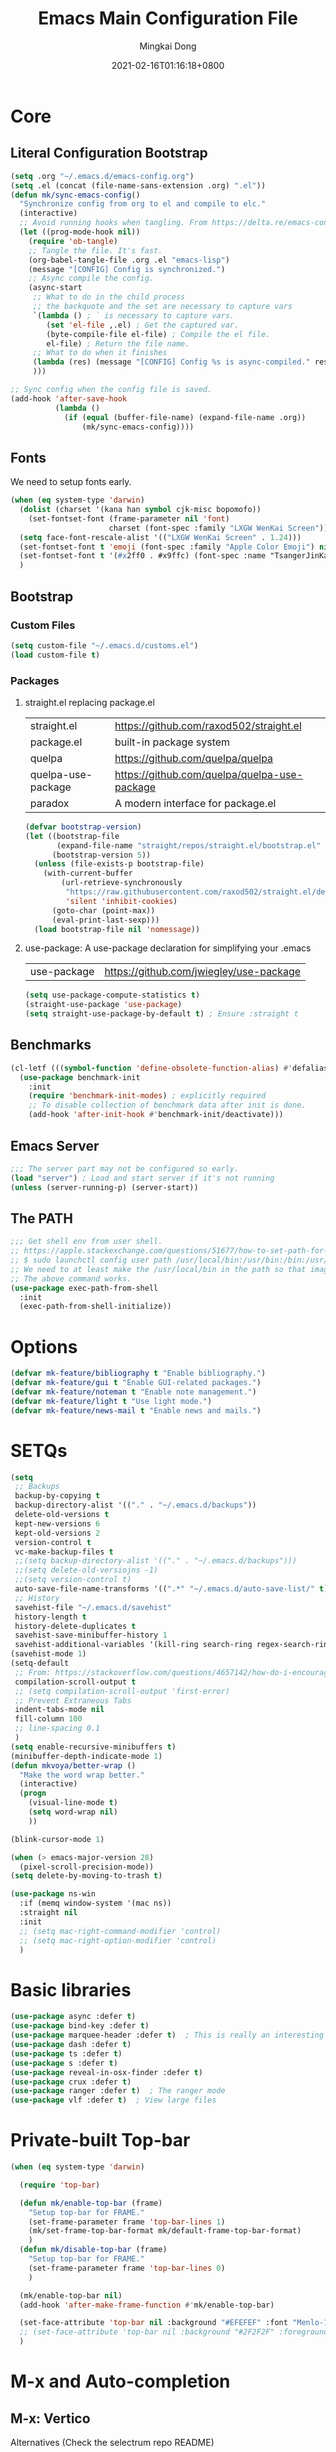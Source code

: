 #+TITLE: Emacs Main Configuration File
#+AUTHOR: Mingkai Dong
#+DATE: 2021-02-16T01:16:18+0800
#+EMAIL: mingkaidong@gmail.com

* Core
** Literal Configuration Bootstrap
#+BEGIN_SRC emacs-lisp
  (setq .org "~/.emacs.d/emacs-config.org")
  (setq .el (concat (file-name-sans-extension .org) ".el"))
  (defun mk/sync-emacs-config()
    "Synchronize config from org to el and compile to elc."
    (interactive)
    ;; Avoid running hooks when tangling. From https://delta.re/emacs-config-org/
    (let ((prog-mode-hook nil))
      (require 'ob-tangle)
      ;; Tangle the file. It's fast.
      (org-babel-tangle-file .org .el "emacs-lisp")
      (message "[CONFIG] Config is synchronized.")
      ;; Async compile the config.
      (async-start
       ;; What to do in the child process
       ;; the backquote and the set are necessary to capture vars
       `(lambda () ; ` is necessary to capture vars.
          (set 'el-file ,.el) ; Get the captured var.
          (byte-compile-file el-file) ; Compile the el file.
          el-file) ; Return the file name.
       ;; What to do when it finishes
       (lambda (res) (message "[CONFIG] Config %s is async-compiled." res))
       )))

  ;; Sync config when the config file is saved.
  (add-hook 'after-save-hook
            (lambda ()
              (if (equal (buffer-file-name) (expand-file-name .org))
                  (mk/sync-emacs-config))))
#+END_SRC

** Fonts
We need to setup fonts early.

#+BEGIN_SRC emacs-lisp
  (when (eq system-type 'darwin)
    (dolist (charset '(kana han symbol cjk-misc bopomofo))
      (set-fontset-font (frame-parameter nil 'font)
                        charset (font-spec :family "LXGW WenKai Screen")))
    (setq face-font-rescale-alist '(("LXGW WenKai Screen" . 1.24)))
    (set-fontset-font t 'emoji (font-spec :family "Apple Color Emoji") nil 'prepend)
    (set-fontset-font t '(#x2ff0 . #x9ffc) (font-spec :name "TsangerJinKai01" :size 14))
    )
#+END_SRC

** Bootstrap

*** Custom Files

#+BEGIN_SRC emacs-lisp
  (setq custom-file "~/.emacs.d/customs.el")
  (load custom-file t)
#+END_SRC

*** Packages

**** straight.el replacing package.el

| straight.el        | https://github.com/raxod502/straight.el      |
| package.el         | built-in package system                      |
| quelpa             | https://github.com/quelpa/quelpa             |
| quelpa-use-package | https://github.com/quelpa/quelpa-use-package |
| paradox            | A modern interface for package.el            |

#+BEGIN_SRC emacs-lisp
  (defvar bootstrap-version)
  (let ((bootstrap-file
         (expand-file-name "straight/repos/straight.el/bootstrap.el" user-emacs-directory))
        (bootstrap-version 5))
    (unless (file-exists-p bootstrap-file)
      (with-current-buffer
          (url-retrieve-synchronously
           "https://raw.githubusercontent.com/raxod502/straight.el/develop/install.el"
           'silent 'inhibit-cookies)
        (goto-char (point-max))
        (eval-print-last-sexp)))
    (load bootstrap-file nil 'nomessage))
#+END_SRC

**** use-package: A use-package declaration for simplifying your .emacs

| use-package | https://github.com/jwiegley/use-package |

#+BEGIN_SRC emacs-lisp
  (setq use-package-compute-statistics t)
  (straight-use-package 'use-package)
  (setq straight-use-package-by-default t) ; Ensure :straight t
#+END_SRC


** Benchmarks

#+BEGIN_SRC emacs-lisp
  (cl-letf (((symbol-function 'define-obsolete-function-alias) #'defalias))
    (use-package benchmark-init
      :init
      (require 'benchmark-init-modes) ; explicitly required
      ;; To disable collection of benchmark data after init is done.
      (add-hook 'after-init-hook #'benchmark-init/deactivate)))
#+END_SRC

** Emacs Server

#+BEGIN_SRC emacs-lisp
  ;;; The server part may not be configured so early.
  (load "server") ; Load and start server if it's not running
  (unless (server-running-p) (server-start))
#+END_SRC

** The PATH

#+BEGIN_SRC emacs-lisp
  ;;; Get shell env from user shell.
  ;; https://apple.stackexchange.com/questions/51677/how-to-set-path-for-finder-launched-applications
  ;; $ sudo launchctl config user path /usr/local/bin:/usr/bin:/bin:/usr/sbin:/sbin
  ;; We need to at least make the /usr/local/bin in the path so that imagemagick can use rsgv rather than its built-in svg renderer.
  ;; The above command works.
  (use-package exec-path-from-shell
    :init
    (exec-path-from-shell-initialize))
#+END_SRC


* Options

#+BEGIN_SRC emacs-lisp
  (defvar mk-feature/bibliography t "Enable bibliography.")
  (defvar mk-feature/gui t "Enable GUI-related packages.")
  (defvar mk-feature/noteman t "Enable note management.")
  (defvar mk-feature/light t "Use light mode.")
  (defvar mk-feature/news-mail t "Enable news and mails.")
#+END_SRC

* SETQs

#+BEGIN_SRC emacs-lisp
  (setq
   ;; Backups
   backup-by-copying t
   backup-directory-alist '(("." . "~/.emacs.d/backups"))
   delete-old-versions t
   kept-new-versions 6
   kept-old-versions 2
   version-control t
   vc-make-backup-files t
   ;;(setq backup-directory-alist '(("." . "~/.emacs.d/backups")))
   ;;(setq delete-old-versiojns -1)
   ;;(setq version-control t)
   auto-save-file-name-transforms '((".*" "~/.emacs.d/auto-save-list/" t))
   ;; History
   savehist-file "~/.emacs.d/savehist"
   history-length t
   history-delete-duplicates t
   savehist-save-minibuffer-history 1
   savehist-additional-variables '(kill-ring search-ring regex-search-ring))
  (savehist-mode 1)
  (setq-default
   ;; From: https://stackoverflow.com/questions/4657142/how-do-i-encourage-emacs-to-follow-the-compilation-buffer
   compilation-scroll-output t
   ;; (setq compilation-scroll-output 'first-error)
   ;; Prevent Extraneous Tabs
   indent-tabs-mode nil
   fill-column 100
   ;; line-spacing 0.1
   )
  (setq enable-recursive-minibuffers t)
  (minibuffer-depth-indicate-mode 1)
  (defun mkvoya/better-wrap ()
    "Make the word wrap better."
    (interactive)
    (progn
      (visual-line-mode t)
      (setq word-wrap nil)
      ))

  (blink-cursor-mode 1)

  (when (> emacs-major-version 28)
    (pixel-scroll-precision-mode))
  (setq delete-by-moving-to-trash t)
#+END_SRC

#+begin_src emacs-lisp
  (use-package ns-win
    :if (memq window-system '(mac ns))
    :straight nil
    :init
    ;; (setq mac-right-command-modifier 'control)
    ;; (setq mac-right-option-modifier 'control)
    )
#+end_src

* Basic libraries

#+BEGIN_SRC emacs-lisp
  (use-package async :defer t)
  (use-package bind-key :defer t)
  (use-package marquee-header :defer t)  ; This is really an interesting package.
  (use-package dash :defer t)
  (use-package ts :defer t)
  (use-package s :defer t)
  (use-package reveal-in-osx-finder :defer t)
  (use-package crux :defer t)
  (use-package ranger :defer t)  ; The ranger mode
  (use-package vlf :defer t)  ; View large files
#+END_SRC

* Private-built Top-bar

#+BEGIN_SRC emacs-lisp
  (when (eq system-type 'darwin)

    (require 'top-bar)

    (defun mk/enable-top-bar (frame)
      "Setup top-bar for FRAME."
      (set-frame-parameter frame 'top-bar-lines 1)
      (mk/set-frame-top-bar-format mk/default-frame-top-bar-format)
      )
    (defun mk/disable-top-bar (frame)
      "Setup top-bar for FRAME."
      (set-frame-parameter frame 'top-bar-lines 0)
      )

    (mk/enable-top-bar nil)
    (add-hook 'after-make-frame-function #'mk/enable-top-bar)

    (set-face-attribute 'top-bar nil :background "#EFEFEF" :font "Menlo-12") ;; default
    ;; (set-face-attribute 'top-bar nil :background "#2F2F2F" :foreground "#fFeF5F" :font "Menlo-12")
    )
#+END_SRC


* M-x and Auto-completion

** M-x: Vertico

Alternatives (Check the selectrum repo README)

| Ido        |                                          |                                                  |
| Helm       |                                          |                                                  |
| Ivy        |                                          |                                                  |
| Icomplete  |                                          |                                                  |
| Icicles    |                                          |                                                  |
| Snallet    |                                          |                                                  |
| Raven      |                                          |                                                  |
| Swiper     |                                          |                                                  |
| Selectrum  | https://github.com/raxod502/selectrum    |                                                  |
| vertico    | https://github.com/minad/vertico         |                                                  |
| Snails     | https://github.com/manateelazycat/snails |                                                  |
|------------+------------------------------------------+--------------------------------------------------|
|            | For Selectrum/vertico                    |                                                  |
| consult    | https://github.com/minad/consult         |                                                  |
|------------+------------------------------------------+--------------------------------------------------|
| marginalia | https://github.com/minad/marginalia      | Alternative to ivy-rich                          |
| Embark     | https://github.com/oantolin/embark/      | Minibuffer actions (ivy has builtin alternative) |
|            |                                          |                                                  |

#+BEGIN_SRC emacs-lisp

  (use-package vertico
    :init

    (setq vertico-scroll-margin 0)
    (setq vertico-count 20)  ; Show more candidates.
    (setq vertico-resize nil)  ; Do NOT grow and shrink the Vertico minibuffer.
    (setq vertico-cycle t)  ; Cycling the candidates. E.g., the next to the last is the first.

    ;; Do not allow the cursor in the minibuffer prompt
    (setq minibuffer-prompt-properties
          '(read-only t cursor-intangible t face minibuffer-prompt))
    (add-hook 'minibuffer-setup-hook #'cursor-intangible-mode)

    (setq enable-recursive-minibuffers nil)
    (vertico-mode)
    )
  (use-package orderless
    :init
    (setq completion-styles '(orderless))
    (setq completion-category-defaults nil)
    (setq completion-category-overrides '((file (styles partial-completion))))
    )
  (use-package marginalia
    :init
    (marginalia-mode))

  (use-package consult
    :bind (
           ;; C-x bindings (ctl-x-map)
           ("C-x M-:" . consult-complex-command)     ;; orig. repeat-complex-command
           ("C-x b" . consult-buffer)                ;; orig. switch-to-buffer
           ("C-x 4 b" . consult-buffer-other-window) ;; orig. switch-to-buffer-other-window
           ("C-x 5 b" . consult-buffer-other-frame)  ;; orig. switch-to-buffer-other-frame
           ("C-x r b" . consult-bookmark)            ;; orig. bookmark-jump
           ("C-x p b" . consult-project-buffer)      ;; orig. project-switch-to-buffer
           ;; Custom M-# bindings for fast register access
           ;; Other custom bindings
           ("M-g i" . consult-imenu)
           ("M-g I" . consult-imenu-multi)
           ;; M-s bindings (search-map)
           ("M-s d" . consult-find)
           ("M-s D" . consult-locate)
           ("M-s g" . consult-grep)
           ("M-s G" . consult-git-grep)
           ("M-s r" . consult-ripgrep)
           ("M-s l" . consult-line)
           ("M-s L" . consult-line-multi)
           ("M-s m" . consult-multi-occur)
           ("M-s k" . consult-keep-lines)
           ("M-s u" . consult-focus-lines)
           ;; Isearch integration
           ("M-s e" . consult-isearch-history)
           :map isearch-mode-map
           ("M-e" . consult-isearch-history)         ;; orig. isearch-edit-string
           ("M-s e" . consult-isearch-history)       ;; orig. isearch-edit-string
           ("M-s l" . consult-line)                  ;; needed by consult-line to detect isearch
           ("M-s L" . consult-line-multi))           ;; needed by consult-line to detect isearch

    :hook (completion-list-mode . consult-preview-at-point-mode)
    :init
    ;; Configure the register formatting
    (setq register-preview-delay 0)
    (setq register-preview-function #'consult-register-format)
    ;; Use Consult to select xref locations with preview
    (setq xref-show-xrefs-function #'consult-xref)
    (setq xref-show-definitions-function #'consult-xref)

    ;; Optionally tweak the register preview window.
    ;; This adds thin lines, sorting and hides the mode line of the window.
    (advice-add #'register-preview :override #'consult-register-window)
    )

  (use-package all-the-icons-completion
    :after (all-the-icons marginalia)
    :init
    (all-the-icons-completion-mode)
    (add-hook 'marginalia-mode-hook #'all-the-icons-completion-marginalia-setup))

  ;; (use-package mini-popup
  ;;   :straight (:host github :repo "minad/mini-popup")
  ;;   :config
  ;;   ;; Configure a height function (Example for Vertico)
  ;;   (defun mini-popup-height-resize ()
  ;;     (* (1+ (min vertico--total vertico-count)) (default-line-height)))
  ;;   (defun mini-popup-height-fixed ()
  ;;     (* (1+ (if vertico--input vertico-count 0)) (default-line-height)))
  ;;   (setq mini-popup--height-function #'mini-popup-height-fixed)

  ;;   ;; Disable the minibuffer resizing of Vertico (HACK)
  ;;   (advice-add #'vertico--resize-window :around
  ;;               (lambda (&rest args)
  ;;                 (unless mini-popup-mode
  ;;                   (apply args))))

  ;;   ;; Ensure that the popup is updated after refresh (Consult-specific)
  ;;   (add-hook 'consult--completion-refresh-hook
  ;;             (lambda (&rest _) (mini-popup--setup)) 99)
  ;;   (mini-popup-mode 1))
  (use-package mini-frame
    :disabled
    :init
    (setq mini-frame-internal-border-color "blue")
    (setq mini-frame-show-parameters
          '((top . 50)
            (width . 0.9)
            (left . 0.5)
            (background-color . "ivory")
            ))
    ;; (mini-frame-mode 1)
    )

  (use-package embark
    :disabled
    :demand
    :bind
    (("C-." . embark-act)         ;; pick some comfortable binding
     ("C-;" . embark-dwim)        ;; good alternative: M-.
     ("C-h B" . embark-bindings)) ;; alternative for `describe-bindings'
    :init
    ;; Optionally replace the key help with a completing-read interface
    (setq prefix-help-command #'embark-prefix-help-command)
    :config
    ;; Hide the mode line of the Embark live/completions buffers
    (add-to-list 'display-buffer-alist
                 '("\\`\\*Embark Collect \\(Live\\|Completions\\)\\*"
                   nil
                   (window-parameters (mode-line-format . none)))))

  ;; Consult users will also want the embark-consult package.
  (use-package embark-consult
    :disabled
    :after (embark consult)
    :demand t ; only necessary if you have the hook below
    ;; if you want to have consult previews as you move around an
    ;; auto-updating embark collect buffer
    :hook
    (embark-collect-mode . consult-preview-at-point-mode))

#+END_SRC

** Auto-completion

| company-mode          | https://github.com/company-mode/company-mode |
| Corfu                 | https://github.com/minad/corfu               |
| Cape (use with Corfu) | https://github.com/minad/cape                |

#+BEGIN_SRC emacs-lisp
  (use-package corfu
    ;; Optional customizations
    :custom
    (corfu-cycle t)                ;; Enable cycling for `corfu-next/previous'
    (corfu-auto t)                 ;; Enable auto completion
    (corfu-separator ?\s)          ;; Orderless field separator
    (corfu-quit-at-boundary nil)   ;; Never quit at completion boundary
    :bind (:map corfu-map
                ("C-n"      . corfu-next)
                ("C-p"      . corfu-previous))
    :init
    (global-corfu-mode))

  ;; Add extensions
  (use-package cape
    :custom
    (cape-line-buffer-function #'current-buffer)
    ;; Bind dedicated completion commands
    ;; Alternative prefix keys: C-c p, M-p, M-+, ...
    :bind (("C-c e p" . completion-at-point) ;; capf
           ("C-c e t" . complete-tag)        ;; etags
           ("C-c e d" . cape-dabbrev)        ;; or dabbrev-completion
           ("C-c e h" . cape-history)
           ("C-c e f" . cape-file)
           ("C-c e k" . cape-keyword)
           ("C-c e s" . cape-symbol)
           ("C-c e a" . cape-abbrev)
           ("C-c e i" . cape-ispell)
           ("C-c e l" . cape-line)
           ("C-c e w" . cape-dict)
           ("C-c e \\" . cape-tex)
           ("C-c e _" . cape-tex)
           ("C-c e ^" . cape-tex)
           ("C-c e &" . cape-sgml)
           ("C-c e r" . cape-rfc1345))
    :init
    ;; Add `completion-at-point-functions', used by `completion-at-point'.
    (add-to-list 'completion-at-point-functions #'cape-file)
    (add-to-list 'completion-at-point-functions #'cape-dabbrev)
    (add-to-list 'completion-at-point-functions #'cape-history)
    (add-to-list 'completion-at-point-functions #'cape-keyword)
    (add-to-list 'completion-at-point-functions #'cape-tex)
    (add-to-list 'completion-at-point-functions #'cape-sgml)
    (add-to-list 'completion-at-point-functions #'cape-rfc1345)
    (add-to-list 'completion-at-point-functions #'cape-abbrev)
    ;; (add-to-list 'completion-at-point-functions #'cape-ispell)
    ;; (add-to-list 'completion-at-point-functions #'cape-dict)
    ;; (add-to-list 'completion-at-point-functions #'cape-symbol)
    ;; (add-to-list 'completion-at-point-functions #'cape-line)
    )

  ;; Use Dabbrev with Corfu!
  (use-package dabbrev
    ;; Swap M-/ and C-M-/
    :bind (("M-/" . dabbrev-completion)
           ("C-M-/" . dabbrev-expand))
    ;; Other useful Dabbrev configurations.
    :custom
    (dabbrev-ignored-buffer-regexps '("\\.\\(?:pdf\\|jpe?g\\|png\\)\\'")))

  (use-package kind-icon
    :ensure t
    :after corfu
    :custom
    (kind-icon-default-face 'corfu-default) ; to compute blended backgrounds correctly
    :config
    (add-to-list 'corfu-margin-formatters #'kind-icon-margin-formatter))
#+END_SRC

** Templating: Yasnippet

| yasnippet | https://github.com/joaotavora/yasnippet |
| TempEl    | https://github.com/minad/tempel         |

#+BEGIN_SRC emacs-lisp
  (use-package yasnippet
    :init (yas-global-mode 1))
  (use-package yasnippet-snippets
    :after yasnippet)
#+END_SRC

#+BEGIN_SRC emacs-lisp
  ;; Configure Tempel
  (use-package tempel
    ;; Require trigger prefix before template name when completing.
    ;; :custom
    ;; (tempel-trigger-prefix "<")
    ;; :bind (("M-+" . tempel-complete) ;; Alternative tempel-expand
    ;;        ("M-*" . tempel-insert))

    :init

    ;; Setup completion at point
    (defun tempel-setup-capf ()
      ;; Add the Tempel Capf to `completion-at-point-functions'.
      ;; `tempel-expand' only triggers on exact matches. Alternatively use
      ;; `tempel-complete' if you want to see all matches, but then you
      ;; should also configure `tempel-trigger-prefix', such that Tempel
      ;; does not trigger too often when you don't expect it. NOTE: We add
      ;; `tempel-expand' *before* the main programming mode Capf, such
      ;; that it will be tried first.
      (setq-local completion-at-point-functions
                  (cons #'tempel-expand
                        completion-at-point-functions)))

    (add-hook 'prog-mode-hook 'tempel-setup-capf)
    (add-hook 'text-mode-hook 'tempel-setup-capf)

    ;; Optionally make the Tempel templates available to Abbrev,
    ;; either locally or globally. `expand-abbrev' is bound to C-x '.
    ;; (add-hook 'prog-mode-hook #'tempel-abbrev-mode)
    ;; (global-tempel-abbrev-mode)
    )
#+END_SRC

** LSP

| lsp-mode | https://github.com/emacs-lsp/lsp-mode |
| eglot    | Built-in since Emacs 29               |
| nox      |                                       |
| LSPCE    | https://github.com/zbelial/lspce      |

#+BEGIN_SRC emacs-lisp
  (use-package eglot
    :straight (:type built-in)  ; built-in
    :init
    (use-package eglot-grammarly
      :straight (:host github :repo "emacs-grammarly/eglot-grammarly")
      ;; :defer t  ; defer package loading
      ;; :hook ((text-mode markdown-mode). (lambda ()
      ;;                                     (require 'eglot-grammarly)
      ;;                                     (eglot-ensure)))
      :config
      (defun mk/enable-grammarly ()
        "Enable grammarly for the current buffer."
        (interactive)
        (require 'eglot-grammarly)
        (eglot-ensure))
      )
    )
#+END_SRC



* Language and spelling

** Input method

| pyim       | Emacs input method | https://github.com/tumashu/pyim |
| sis        | Smart input source |                                 |
| emacs-rime |                    |                                 |

#+BEGIN_SRC emacs-lisp
  (use-package rime
    :straight (rime :type git
                    :host github
                    :repo "DogLooksGood/emacs-rime"
                    :files ("*.el" "Makefile" "lib.c"))
    :custom
    (default-input-method "rime")
    (rime-librime-root "~/.emacs.d/librime/dist")
    (rime-share-data-dir "~/Library/Rime")
    (rime-user-data-dir "~/Library/Rime")
    (rime-show-candidate 'posframe)
    (rime-posframe-properties
     (list :background-color "#000000"  ; 不要在这里设置字体，会影响后面 face 里字体的
           :foreground-color "#f33333"
           :internal-border-width 10))
    :config
    (set-face-attribute 'rime-default-face nil
                        :background "#000000"
                        :foreground "honeydew1"
                        :font "Hei-20")
    (set-face-attribute 'rime-highlight-candidate-face nil
                        ;; :background "#f33333"
                        :foreground "#FFFF00"
                        :font "Hei-20")
    (set-face-attribute 'rime-code-face nil
                        :font "Hei-20")
    )
#+END_SRC

** CJK font jumping

#+BEGIN_SRC emacs-lisp
  (use-package jieba
    :delight
    :after (evil)
    :straight (:host github :repo "mkvoya/jieba.el" :files ("*"))
    :init  ; We need to enable jieba during init so that it can construct the jieba in background, rather than when autoloading the functions.
    (jieba-mode)
    (defun mk/forward-word()
      "mk's better forward-word."
      (interactive)
      (let ((char (char-after)))
        (if (memq char (string-to-list " \n\r\\"))
            (re-search-forward "\\\s+")
          (jieba-forward-word))))
    (define-key evil-motion-state-map (kbd "w") #'mk/forward-word)
    (define-key evil-motion-state-map (kbd "b") #'jieba-backward-word)
    )
#+END_SRC

** CJK font alignment
#+BEGIN_SRC emacs-lisp
  (use-package valign
    :hook (org-mode-hook . valign-mode)
    )
#+END_SRC

** Word count
#+BEGIN_SRC emacs-lisp
  (load-file "~/.emacs.d/site-lisp/wc.el")
#+END_SRC

** Spell and checker

| flycheck | popular alternative to flymake                    |
| flymake  | The rewritten built-in flymake is sufficient good |
| flyspell | This is the real spell checker                    |

| flycheck-languagetool | https://github.com/emacs-languagetool/flycheck-languagetool |
| flycheck-grammarly    | https://github.com/emacs-grammarly/flycheck-grammarly       |
| lsp-ltex              | https://github.com/emacs-languagetool/lsp-ltex/             |
| languagetool          | https://github.com/PillFall/Emacs-LanguageTool.el           |

#+BEGIN_SRC emacs-lisp
  (use-package flyspell-correct
    :after flyspell
    :bind (:map flyspell-mode-map ("C-;" . flyspell-correct-wrapper)))
  (use-package flymake
    :straight (:type built-in)  ; built-in
    (setq flymake-no-changes-timeout 2)
    )
  (use-package flymake-grammarly
    :disabled t  ; use eglot
    :straight (:host github :repo "emacs-grammarly/flymake-grammarly")
    :init
    :config
    ;; (flymake-grammarly-setup)
    (setq flymake-grammarly-check-time 2)
    )
  (use-package grammarly
    :disabled t
    :straight (:host github :repo "emacs-grammarly/grammarly")
    :config
    ;; (require 'grammarly)
    (grammarly-load-from-authinfo)
    )
  (use-package flymake-languagetool
    :ensure t
    :hook ((text-mode       . flymake-languagetool-load)
           (latex-mode      . flymake-languagetool-load)
           (org-mode        . flymake-languagetool-load)
           (markdown-mode   . flymake-languagetool-load))
    :init
    ;; Remote server config with LanguageTool's free API
    ;; (setq flymake-languagetool-url "https://api.languagetool.org")
    ;; (setq flymake-languagetool-server-port nil)
    ;; (setq flymake-languagetool-server-jar nil)

    ;; Local server config
    (setq flymake-languagetool-server-jar "/usr/local/Cellar/languagetool/5.4/libexec/languagetool-server.jar")
    )
#+END_SRC



* Navigation in code
** Citre: Tag jumps

#+BEGIN_SRC emacs-lisp
  (use-package citre
    :defer t
    :after (evil)
    :init
    ;; This is needed in `:init' block for lazy load to work.
    (require 'citre-config)
    :config
    ;; Bind your frequently used commands.
    (global-set-key (kbd "C-x c j") 'citre-jump)
    (global-set-key (kbd "C-x c J") 'citre-jump-back)
    (global-set-key (kbd "C-x c p") 'citre-ace-peek)
    (global-set-key (kbd "C-]") 'citre-jump)
    (global-set-key (kbd "C-t") 'citre-jump-back)
    (define-key evil-motion-state-map (kbd "C-]") 'citre-jump)
    (define-key evil-motion-state-map (kbd "C-t") 'citre-jump-back)
    (define-key evil-normal-state-map (kbd "C-]") 'citre-jump)
    (define-key evil-normal-state-map (kbd "C-t") 'citre-jump-back)
    (setq citre-project-root-function
          #'(lambda ()
              (when-let ((project (project-current nil)))
                (expand-file-name (nth 2 project)))))
    )
#+END_SRC

* Config

** Save hist

#+BEGIN_SRC emacs-lisp
  ;; Persist history over Emacs restarts. Vertico sorts by history position.
  (use-package savehist
    :straight nil
    :config
    (savehist-mode))
#+END_SRC

** delight: altering mode appearences on mode line

| diminish         |                                            |
| delight (better) | https://elpa.gnu.org/packages/delight.html |

#+BEGIN_SRC emacs-lisp
  (use-package delight)  ; Actually, we don't even show minor modes in the modeline.
#+END_SRC

** Scroll bar

| nyan-mode   | https://github.com/TeMPOraL/nyan-mode/     |
| yascroll.el | https://github.com/emacsorphanage/yascroll |

Currently, yascroll won't show upon mouse-triggerred scrolling.

#+BEGIN_SRC emacs-lisp
  (use-package yascroll
    :disabled t  ; This sometimes causes 99% CPU usage.
    :delight
    :config
    ;; (advice-add :after 'pixel-scroll-up 'run-window-scroll-functions)
    ;; (advice-add :after 'pixel-scroll-down 'run-window-scroll-functions)
    (global-yascroll-bar-mode 1)
    )
  ;; (use-package nyan-mode :disabled t :config (nyan-mode t))
#+END_SRC

** Magit

| diff-hl | Hightlight uncommitted changes | https://github.com/dgutov/diff-hl |

#+BEGIN_SRC emacs-lisp
  (use-package magit
    :straight nil  ; built-in
    :after (project)
    :defer t
    :init
    (setq magit-diff-refine-hunk t)
    :config
    (use-package magit-extras
      :straight nil
      :init
      (setq magit-bind-magit-project-status t)
      )
    )
  (use-package git-link :defer t)
  (use-package forge :after (magit) :defer t)
  ;; (use-package git-timemachine)

  (use-package diff-hl
    :defer t
    :after (magit)
    :config
    (global-diff-hl-mode)
    (add-hook 'magit-pre-refresh-hook 'diff-hl-magit-pre-refresh)
    (add-hook 'magit-post-refresh-hook 'diff-hl-magit-post-refresh))

#+END_SRC



#+BEGIN_SRC emacs-lisp

  ;; Winner mode
  (use-package winner :defer t :config (winner-mode 1))

  ;;minibuffer editing
  ;;(use-package miniedit
  ;;  :defer t
  ;;  :commands minibuffer-edit
  ;;  :init (miniedit-install))
#+END_SRC

#+BEGIN_SRC emacs-lisp
  (use-package blamer
    :ensure t
    :bind (("s-i" . blamer-show-commit-info))
    :defer 20
    :custom
    (blamer-idle-time 0.3)
    (blamer-min-offset 70)
    :custom-face
    (blamer-face ((t :foreground "#7a88cf"
                     :background nil
                     :height 110
                     :italic t)))
    :config
    ;; (global-blamer-mode 1)
    )
#+END_SRC


** Undo

| undo-tree | built-in |
| undo-fu   |          |

#+BEGIN_SRC emacs-lisp
  (use-package undo-fu :ensure t)
  (use-package undo-tree
    :disabled
    :config
    (setq undo-tree-visualizer-timestamps t)
    (setq undo-tree-visualizer-diff t)
    (global-undo-tree-mode))
#+END_SRC

** Evil

#+BEGIN_SRC emacs-lisp
  (use-package evil
    :straight t
    :after (undo-fu)
    :init
    (setq evil-want-C-i-jump nil)
    :config
    ;; Use man (instead of WoMan) for man pages, although is slow in Emacs.
    ;; Install man-db, check this: https://www.reddit.com/r/emacs/comments/mfmg3x/disabling_ivy_for_a_specific_command/
    (evil-define-motion evil-lookup ()
      "Look up the keyword at point. Calls `evil-lookup-func'."
      (call-interactively #'man))

    (setq evil-want-fine-undo t)
    (define-key evil-normal-state-map (kbd "C-u") 'evil-scroll-up)
    (evil-set-undo-system 'undo-fu)
    (use-package evil-numbers
      :demand t
      :config
      (define-key evil-normal-state-map (kbd "C-a") 'evil-numbers/inc-at-pt)
      (define-key evil-normal-state-map (kbd "C-S-a") 'evil-numbers/dec-at-pt))
    ;; Evil rebind
    ;; :q should kill the current buffer rather than quitting emacs entirely
    (defun mk/ex-quit ()
      "Evil ex quit."
      (interactive)
      (if (one-window-p "visible")
          (kill-this-buffer)
        (evil-window-delete)))
    (evil-ex-define-cmd "q" #'mk/ex-quit)
    ;; Need to type out :quit to close emacs
    (evil-ex-define-cmd "quit" 'evil-quit)
    ;; (setq evil-emacs-state-cursor '("SkyBlue2" bar))
    ;; (setq evil-emacs-state-cursor '(hollow))
    (setq evil-emacs-state-cursor '(bar . 3))
    ;; Disable Evil in snails-mode

    (dolist (nonevil-mode '(snails-mode
                            notdeft-mode
                            vterm-mode
                            netease-cloud-music-mode
                            cnfonts-ui-mode
                            Ilist-mode
                            TeX-output-mode
                            ebib-index-mode
                            ebib-entry-mode
                            ebib-strings-mode
                            minibuffer-mode
                            corfu-mode
                            motd-message-mode
                            special-mode
                            ))
      (evil-set-initial-state nonevil-mode 'emacs))

    (evil-mode 1))

#+END_SRC

*** Evil: Easy Motion

| evil-easymotion | https://github.com/PythonNut/evil-easymotion |
| evil-snipe      | https://github.com/hlissner/evil-snipe       |
| avy             | https://github.com/abo-abo/avy               |

#+BEGIN_SRC emacs-lisp
  (use-package evil-easymotion
    :after (evil)
    :demand t
    :config
    (evilem-default-keybindings "SPC")

    (defun avy-goto-char (char &optional arg)
      "Jump to the currently visible CHAR.
       The window scope is determined by `avy-all-windows' (ARG negates it)."
      (interactive (list (read-char "char: " t)
                         current-prefix-arg))
      (if (= ?  char)
          (counsel-M-x)
        (avy-with avy-goto-char
          (avy-jump
           (if (= 13 char)
               "\n"
             (regexp-quote (string char)))
           :window-flip arg))))
    (define-key evil-normal-state-map (kbd "SPC") 'avy-goto-char))
#+END_SRC

*** Evil: Magit

#+BEGIN_SRC emacs-lisp
  ;; optional: this is the evil state that evil-magit will use
  ;; (setq evil-magit-state 'normal)
  ;; optional: disable additional bindings for yanking text
  ;; (setq evil-magit-use-y-for-yank nil)
  (use-package evil-magit
    :after (evil magit)
    :defer t)
#+END_SRC

** Dir

#+BEGIN_SRC emacs-lisp
  (use-package neotree :defer t)
  ;; (use-package perspective :config (persp-mode))
#+END_SRC


** Ctrl-f
#+BEGIN_SRC emacs-lisp
  (use-package ctrlf
    :defer t
    :config
    (ctrlf-mode +1))
#+END_SRC

** smart-tab
#+BEGIN_SRC emacs-lisp
  ;;; Smart Tab
  (use-package smart-tab
    :straight nil
    :defer t
    :config
    (smart-tabs-insinuate 'c 'javascript))
#+END_SRC


** Which-Key: Emacs package that displays available keybindings in popup
| which-key | https://github.com/justbur/emacs-which-key |

#+BEGIN_SRC emacs-lisp
  ;; which-key is a fork of guide-key
  (use-package which-key
    :bind (
           ("C-h ,m" . which-key-show-major-mode)
           ("C-h ,t" . which-key-show-top-level)
           ("C-h ,n" . which-key-show-next-page)
           )
    :init
    (setq which-key-show-remaining-keys t)

    (setq which-key-show-early-on-C-h t)
    (setq which-key-idle-delay 2)
    (setq which-key-allow-imprecise-window-fit t)
    (setq which-key-sort-order 'which-key-prefix-then-key-order)
    ;; (which-key-setup-minibuffer)
    (which-key-mode)
    )
#+END_SRC

** Calendar

#+BEGIN_SRC emacs-lisp
  (use-package calendar
    :init
    (setq calendar-longitude 121.4737
          calendar-latitude 31.2304
          calendar-location-name "SH")

    (use-package celestial-mode-line
      :disabled
      :init
      ;; (defvar celestial-mode-line-phase-representation-alist '((0 . "○") (1 . "☽") (2 . "●") (3 . "☾")))
      ;; (defvar celestial-mode-line-sunrise-sunset-alist '((sunrise . "☀↑") (sunset . "☀↓")))
      :config
      ;; add to end of global-mode-string
      (if (null global-mode-string)
          (setq global-mode-string '("" celestial-mode-line-string))
        (add-to-list 'global-mode-string 'celestial-mode-line-string t))
      (celestial-mode-line-start-timer)
      )
    :config
    (defun mk/notmuch-open-unread-view()
      "Open notmuch panel for unread mails."
      (interactive)
      (require 'notmuch)
      (notmuch-search "tag:unread"))
    (defun mk/notmuch-count-unread()
      "Get the notmuch unread mail count if notmuch is loaded."
      (if (fboundp 'notmuch-command-to-string)
          (replace-regexp-in-string "\n" ""
                                    (notmuch-command-to-string "count"
                                                               "tag:unread"))
        "?"))
    (defun mk/mode-line-mail ()
      "Show the unread mail count in the mode line."
      )
    (setq display-time-string-forms
          '((format-time-string "%F %H:%M")
            (propertize
              (format " [M:%s]" (mk/notmuch-count-unread))
              'help-echo  "Unread!"
              'keymap  (let ((map (make-sparse-keymap)))
                        (define-key map [mouse-1]
                                    #'mk/notmuch-open-unread-view)
                        map))))
    (display-time-mode 1))
#+END_SRC


** Rainbow

#+BEGIN_SRC emacs-lisp
  (use-package rainbow-mode
    :defer t
    :config (rainbow-mode t))
  (use-package rainbow-delimiters
    :hook (prog-mode . rainbow-delimiters-mode))
#+END_SRC


** Calender

#+BEGIN_SRC emacs-lisp
  (setq calendar-chinese-all-holidays-flag t)
  (use-package cal-china-x
    :defer t
    :config
    (setq mark-holidays-in-calendar t)
    (setq cal-china-x-important-holidays cal-china-x-chinese-holidays)
    (setq cal-china-x-general-holidays '((holiday-lunar 1 15 "元宵节")))
    (setq calendar-holidays
          (append cal-china-x-important-holidays
                  cal-china-x-general-holidays))
    )
#+END_SRC

*** Calfw - A calendar framework for Emacs
| Calfw | https://github.com/kiwanami/emacs-calfw |
#+BEGIN_SRC emacs-lisp
  (use-package calfw
    :init
    (use-package calfw-org :after (org))
    :config
    (defun mk/open-calendar ()
      (interactive)
      (cfw:open-calendar-buffer
       :contents-sources
       (list
        (cfw:org-create-source "Green")  ; orgmode source
        ;; (cfw:howm-create-source "Blue")  ; howm source
        ;; (cfw:cal-create-source "Orange") ; diary source
        ;; (cfw:ical-create-source "Moon" "~/moon.ics" "Gray")  ; ICS source1
        ;; (cfw:ical-create-source "gcal" "https://..../basic.ics" "IndianRed") ; google calendar ICS
        )))
    )
#+END_SRC
*** whitespace
| whitespace | Built-in | http://ergoemacs.org/emacs/whitespace-mode.html |
#+BEGIN_SRC emacs-lisp
  ;;; Use whitespace (instead of column-marker, column-enforce-mode)
  (use-package whitespace
    :ensure nil
    :config
    (setq whitespace-style
          '(face trailing tabs newline tab-mark newline-mark))
    ;; '(face trailing tabs newline tab-mark newline-mark lines-tail)
    (setq whitespace-display-mappings
          '((newline-mark 10 [8617 10])
            (tab-mark 9 [8594 9] [92 9])))
    (set-face-background 'trailing-whitespace "#ffaf5f")
    (set-face-background 'whitespace-trailing "#ffaf5f")
    (if mk-feature/gui
        (set-face-background 'whitespace-tab "#FAFAFA")
      (set-face-background 'whitespace-tab "undefined")
      )
    ;; (global-whitespace-mode t)
    (add-hook 'prog-mode-hook 'whitespace-mode)
    )
#+END_SRC


* Appearance

#+BEGIN_SRC emacs-lisp
  (use-package emacs
    :straight nil
    :config
    (setq-default prettify-symbols-alist '(("#+BEGIN_SRC" . "λ")  ; previously ✎
                                           ("#+END_SRC" . "□")
                                           ("#+begin_src" . "λ")
                                           ("#+end_src" . "□")
                                           ("#+begin_quote" . ?»)
                                           ("#+end_quote" . ?«)
                                           ("#+BEGIN_QUOTE" . ?»)
                                           ("#+END_QUOTE" . ?«)
                                           ))
    (global-prettify-symbols-mode)
    (setq-default indicate-buffer-boundaries 'left)
    )
#+END_SRC

** Theme and modeline

| monokai-theme    |   |
| grandshell-theme |   |
| alect-themes     |   |
| airline-themes   |   |
| manoj-light      |   |
| doom-one-light   |   |
| hemisu-light     |   |
| doom-modeline    |   |
| smart-mode-line  |   |
| awesome-tray     |   |
| spaceline        |   |

#+BEGIN_SRC emacs-lisp

  (use-package emacs
    :straight nil
    :config
    (setq window-divider-default-right-width 2)
    (setq window-divider-default-bottom-width 2)
    (setq window-divider-default-places t)
    (window-divider-mode 1))

  (defun mk/modeline-setup ()
    "Setup my modeline."
    (progn
      ;; mode line
      (column-number-mode 1)
      (if mk-feature/light
          (progn
            ;; light theme
            (set-face-attribute 'mode-line           nil :background "#CFEF9F")
            (set-face-attribute 'mode-line-buffer-id nil :background "#3F2F1F" :foreground "white")
            (set-face-attribute 'mode-line-highlight nil :box nil :background "black")
            (set-face-attribute 'mode-line-inactive  nil :inherit 'default)
            (when (eq system-type 'darwin)
              (set-face-attribute 'top-bar nil :background "#EFEFEF" :foreground "#333333" :font "Menlo-12")
              )
            )
        ;; dark theme
        (set-face-attribute 'mode-line           nil :background "#CF3F1F")
        (set-face-attribute 'mode-line-buffer-id nil :background "#3F2F1F" :foreground "white")
        (set-face-attribute 'mode-line-highlight nil :box nil :background "black")
        (set-face-attribute 'mode-line-inactive  nil :inherit 'default)
        (when (eq system-type 'darwin)
          (set-face-attribute 'top-bar nil :background "#2F2F2F" :foreground "#fFeF5F" :font "Menlo-12")
          )
        )

      ;; Thank https://emacs.stackexchange.com/a/37270/30542
      (defun simple-mode-line-render (left right)
        "Return a string of `window-width' length. Containing LEFT, and RIGHT aligned respectively."
        (let ((available-width (- (window-total-width)
                                  (+ (length (format-mode-line left))
                                     (length (format-mode-line right))
                                     ))))
          (append left
                  (list (format (format "%%%ds" available-width) ""))
                  right)))

      (require 'uniquify)
      (setq uniquify-buffer-name-style 'forward)

      (setq-default mode-line-format
                    '((:eval
                       (simple-mode-line-render
                        ;; Left.
                        '("[%*]"
                          evil-mode-line-tag
                          mode-line-buffer-identification
                          )
                        ;; Right.
                        '(" %e %o %l:%c "
                          mode-line-frame-identification
                          ;; mode-line-modes
                          " %m "
                          mode-line-misc-info
                          " ")))))
      ))

  (use-package hemisu-theme
    :straight (:host github :repo "mkvoya/hemisu-theme" :files ("*.el"))
    :disabled
    :config
    ;; (load-theme (if mk-feature/light 'hemisu-light 'hemisu-dark) t)
    )
  (use-package abyss-theme)
  (use-package dracula-theme
    :after (org)
    :config
    ;; (load-theme 'dracula t)
    ;; (setq mk-feature/light nil)
    )

  (use-package emacs
    :after (org)
    :config
    (set-face-attribute 'org-level-1 nil :height 1.1)
    (set-face-attribute 'fringe nil :background nil) ; Visually hide left-right margins
    (mk/modeline-setup)
    )

  (use-package keycast
    :disabled
    :straight (:type git :host github :repo "tarsius/keycast")
    :init
    (keycast-mode)
    )

#+END_SRC

** Beacon - A light that follows your cursor around so you don't lose it!
| beacon | https://github.com/Malabarba/beacon |

#+BEGIN_SRC emacs-lisp
  (use-package beacon
    :defer t
    :config
    (setq beacon-color "#00ff00")
    ;; (setq beacon-size 40)
    (beacon-mode 1))
#+END_SRC

** Smooth scrolling

| sublimity        |   |
| smooth-scrolling |   |
| good-scroll      |   |


#+BEGIN_SRC emacs-lisp
  ;; Mouse scrolling in terminal emacs
  (unless (display-graphic-p)
    ;; activate mouse-based scrolling
    ;; ensure mouse
    (xterm-mouse-mode t)
    (global-set-key (kbd "<mouse-4>") 'scroll-down-line)
    (global-set-key (kbd "<mouse-5>") 'scroll-up-line))
#+END_SRC

** Dashboard
#+BEGIN_SRC emacs-lisp
  (use-package xkcd :defer)
  (use-package all-the-icons
    :if (display-graphic-p))
  (use-package dashboard
    :if (< (length command-line-args) 2)
    :diminish dashboard-mode
    :init
    (use-package page-break-lines :ensure t :defer nil)
    :config
    (setq dashboard-banner-logo-title "What a nice day!")
    ;;(setq dashboard-startup-banner "/path/to/image")
    (setq dashboard-projects-backend 'project-el)
    (setq dashboard-items '((recents  . 10)
                            ;; (bookmarks . 10)
                            (projects . 5)
                            (agenda . 5)
                            ;; (registers . 5)
                            ))
    (setq dashboard-set-heading-icons t)
    (setq dashboard-set-file-icons t)
    (setq dashboard-agenda-sort-strategy '(time-up todo-state-up))
    (setq initial-buffer-choice (lambda () (get-buffer "*dashboard*")))
    (dashboard-setup-startup-hook))
#+END_SRC

** Symbol Overlay

#+BEGIN_SRC emacs-lisp
  ;; Thank https://github.com/Eason0210/emacs.d
  (use-package symbol-overlay
    :hook ((prog-mode html-mode yaml-mode conf-mode) . symbol-overlay-mode)
    :bind (:map symbol-overlay-mode-map
                ("M-i" . symbol-overlay-put)
                ("M-n" . symbol-overlay-jump-next)
                ("M-p" . symbol-overlay-jump-prev)))
#+END_SRC

** Volatile highlights

 #+BEGIN_SRC emacs-lisp
   (use-package volatile-highlights
     :delight
     :straight (:host github :repo "k-talo/volatile-highlights.el")
     :config
     ;;-----------------------------------------------------------------------------
     ;; Supporting evil-mode.
     ;;-----------------------------------------------------------------------------
     (vhl/define-extension 'evil 'evil-paste-after 'evil-paste-before
                           'evil-paste-pop 'evil-move)
     (vhl/install-extension 'evil)
     (volatile-highlights-mode t)
     )
 #+END_SRC

* Programming Languages

** Programming mode

Better line number from https://github.com/Eason0210/emacs.d/blob/330d530f56659338ff1fdf8f8089a7a6f66beed2/init.el#L796-L800

#+BEGIN_SRC emacs-lisp
  (defun make-underscore-part-of-words () (modify-syntax-entry ?_ "w"))
  (add-hook 'prog-mode-hook #'make-underscore-part-of-words)

  (use-package display-line-numbers
    :straight nil
    :hook (prog-mode . display-line-numbers-mode)
    :config
    ;; (setq-default display-line-numbers-width 3)
    )

#+END_SRC

** C
#+BEGIN_SRC emacs-lisp
  (add-hook 'c-mode-hook
            (lambda() (setq tab-width 8
                            c-default-style "linux"
                            c-basic-offset 8
                            c-indent-tabs-mode t)))
#+END_SRC
** C++
#+BEGIN_SRC emacs-lisp
  (add-to-list 'auto-mode-alist '("\\.h\\'" . c++-mode))
  ;; style I want to use in c++ mode
  (c-add-style "my-style"
               '("stroustrup"
                 (c-basic-offset . 4)            ; indent by four spaces
                 (tab-width . 4)
                 (indent-tabs-mode . t)        ; use tabs
                 (c-offsets-alist . ((inline-open . 0)  ; custom indentation rules
                                     (brace-list-open . 0)
                                     (innamespace . [0])
                                     (statement-case-open . +)))))
  (c-add-style "my-ycsb-c++-style"
               '("stroustrup"
                 (c-basic-offset . 2)            ; indent by four spaces
                 (tab-width . 2)
                 (indent-tabs-mode . nil)        ; use tabs
                 (c-offsets-alist . ((inline-open . 0)  ; custom indentation rules
                                     (brace-list-open . 0)
                                     (innamespace . [0])
                                     (statement-case-open . +)))))
  (defun my-c++-mode-hook ()
    (c-set-style "my-ycsb-c++-style"))        ; use my-style defined above
  (add-hook 'c++-mode-hook 'my-c++-mode-hook)
  (use-package modern-cpp-font-lock
    :defer t
    :ensure t)
#+END_SRC

** Markdown
#+BEGIN_SRC emacs-lisp
  (use-package markdown-mode
    :defer t
    :mode (("README\\.md\\'" . gfm-mode)
           ("\\.md\\'" . markdown-mode)
           ("\\.markdown\\'" . markdown-mode))
    :init (setq markdown-command "multimarkdown")
    :config
    ;; (custom-set-variables '(markdown-command "/usr/local/bin/pandoc"))
    (setq markdown-command "/usr/local/bin/pandoc")

    (setq markdown-preview-stylesheets (list "https://raw.githubusercontent.com/sindresorhus/github-markdown-css/gh-pages/github-markdown.css"))
    ;;"http://thomasf.github.io/solarized-css/solarized-light.min.css"
    )
  (use-package flymd
    :after (markdown-mode))
#+END_SRC

** LaTeX
#+BEGIN_SRC emacs-lisp
  (use-package tex
    :straight auctex
    :defer t
    :init
    (setq TeX-source-correlate-method 'synctex)
    (setq TeX-source-correlate-mode t)
    (setq TeX-source-correlate-start-server t)
    (provide 'tex-buf)  ; We don't have tex-buf anymore, just add this to make some packages happy.

    :config
    ;; make latexmk available via C-c C-c
    ;; Note: SyncTeX is setup via ~/.latexmkrc (see below)
    ;; (add-to-list 'TeX-command-list '("latexmk" "latexmk -pdf -escape-shell %s" TeX-run-TeX nil t :help "Run latexmk on file"))
    (add-to-list 'TeX-command-list '("Make" "make" TeX-run-command nil t))
    (add-to-list 'TeX-command-list '("Make Clean" "make clean" TeX-run-command nil t))
    (add-to-list 'TeX-command-list '("Make Clean & Make" "make clean && make" TeX-run-command nil t))
    ;; (setq-default TeX-command-default "Make")
    ;; from https://gist.github.com/stefano-meschiari/9217695
    (setq TeX-auto-save t)
    (setq Tex-parse-self t)
    ;; Guess/Ask for the master file.
    (setq-default TeX-master nil)


    ;; Thank https://tex.stackexchange.com/a/167097/122482
    (defun mk/shadow-iffalse-block ()
      (font-lock-add-keywords
       'latex-mode
       '(("\\\\iffalse\\(\\(.\\|\n\\)*\\)\\\\fi" 0 'font-lock-comment-face append))
       t))
    (add-hook 'latex-mode-hook #'mk/shadow-iffalse-block)

    (add-hook 'TeX-mode-hook (lambda () (setq TeX-command-default "Make")))
    (add-hook 'LaTeX-mode-hook (lambda()
                                 (mkvoya/better-wrap)
                                 (flyspell-mode)
                                 (LaTeX-math-mode)
                                 (darkroom-mode)
                                 (visual-line-mode)
                                 (visual-line-mode)
                                 ))
    ;; (add-hook 'TeX-output-mode (lambda () (goto-char (point-max))))

    (setq reftex-refstyle "\\ref")
    (setq reftex-plug-into-AUCTeX t)
    (setq TeX-PDF-mode t)

    (setq TeX-view-program-selection '((output-pdf "PDF Viewer")))
    (setq TeX-view-program-list
          '(("PDF Viewer" "/Applications/Skim.app/Contents/SharedSupport/displayline -b -g %n %o %b")))

    (setq TeX-error-overview-open-after-TeX-run t)
    ;; (setq mkvoya/tex-auto-compile nil)
    ;; (defun mkvoya/tex-try-auto-compile ()
    ;;   (when (and (eq major-mode 'TeX-mode)
    ;;              (mkvoya/tex-auto-compile))
    ;;     (TeX-command-run))
    ;;   )
    ;; (add-hook 'after-save-hook #'mkvoya/tex-try-auto-compile)

    (add-hook 'TeX-after-compilation-finished-functions #'TeX-revert-document-buffer)

    (use-package reftex
      :defer t
      :config
      (add-hook 'LaTeX-mode-hook 'turn-on-reftex)   ; with AUCTeX LaTeX mode
      (add-hook 'latex-mode-hook 'turn-on-reftex)   ; with Emacs latex mode
      ;; (setq reftex-default-bibliography '("./references.bib"))
      )
    (use-package company-auctex :defer t :after (company) :config (company-auctex-init))
    (use-package company-reftex :defer t :after (company reftex)
      :config
      (add-to-list 'company-backends 'company-reftex-labels)
      (add-to-list 'company-backends 'company-reftex-citations))
    ;; (use-package auctex-latexmk :config (auctex-latexmk-setup))
    )
#+END_SRC


** PDF Tools
#+BEGIN_SRC emacs-lisp

  (use-package pdf-tools :defer t
    :if mk-feature/gui
    :init
    :mode ("\\.pdf\\'" . pdf-view-mode)
    :magic ("%PDF" . pdf-view-mode)
    :bind (:map pdf-view-mode-map
           ("<wheel-right>" . image-forward-hscroll)
           ("<wheel-left>" . image-backward-hscroll)
           ("<pinch>" . mk/pdf-tools-scale-pinch)
           )
    :config

    (defun mk/pdf-tools-scale-pinch (event)
      "Adjust the height of the default face by the scale in the pinch event EVENT."
      (interactive "e")
      (when (not (eq (event-basic-type event) 'pinch))
        (error "bad event type"))
      (let ((window (posn-window (nth 1 event)))
            (scale (nth 4 event))
            (dx (nth 2 event))
            (dy (nth 3 event))
            (angle (nth 5 event)))
        (with-selected-window window
          (when (< scale 1)
            (pdf-view-shrink 1.1))
          (when (> scale 1)
            (pdf-view-enlarge 1.1)))))
    (pdf-loader-install)
    (add-hook 'pdf-view-mode-hook #'(lambda () (pixel-scroll-precision-mode -1)))
    )
  ;; (use-package pdf-tools
  ;;   :magic ("%PDF" . pdf-view-mode)
  ;;   :config
  ;;   (pdf-tools-install :no-query))
#+END_SRC


#+BEGIN_SRC emacs-lisp
  ;; https://emacs.stackexchange.com/questions/45546/per-mode-value-for-fill-column
  (defun mkvoya/tex-mode-hook ()
    (setq fill-column 1024))
  (add-hook 'TeX-mode-hook #'mkvoya/tex-mode-hook)

#+END_SRC


** Python & Web

#+BEGIN_SRC emacs-lisp
  ;; Python Support
  (use-package elpy :defer t)
  (use-package py-autopep8
    :defer t
    :config
    (setq py-autopep8-options '("--max-line-length=120")))
  (use-package blacken
    :defer t
    :config
    (setq blacken-line-length 120))
  (use-package ein :defer t)
  (use-package live-py-mode :defer t)
#+END_SRC

#+BEGIN_SRC emacs-lisp
  (use-package jinja2-mode :mode "\\.jinja2\\'" :defer t)
  (use-package vue-mode :mode "\\.vue\\'" :defer t)
#+END_SRC

** Asciidoc

#+BEGIN_SRC emacs-lisp
  (use-package adoc-mode
    :defer t
    :straight (:host github :repo "sensorflo/adoc-mode"))
#+END_SRC


** Tramp
#+BEGIN_SRC emacs-lisp
  (use-package tramp
    :straight nil
    :init
    (use-package tramp-sh :straight nil :defer t)
    ;; (setq tramp-debug-buffer t)
    (setq tramp-verbose 10)
    (setq tramp-ssh-controlmaster-options
          (concat
           "-o ControlPath=/Volumes/ramfs/ssh-ControlPath-%%r@%%h:%%p "
           "-o ControlMaster=auto -o ControlPersist=yes"))

    :defer t
    :config

    (setq tramp-remote-path
          (append tramp-remote-path
                  '(tramp-own-remote-path)))

    ;; Speedup the C++ file over Tramp.
    (setq remote-file-name-inhibit-cache nil)
    (setq vc-ignore-dir-regexp
          (format "%s\\|%s"
                  vc-ignore-dir-regexp
                  tramp-file-name-regexp))
    (setq tramp-verbose 1)
    )
#+END_SRC


#+BEGIN_SRC emacs-lisp
  (modify-syntax-entry ?_ "w")
#+END_SRC

** Built in packages

Check https://emacs-china.org/t/emacs-builtin-mode/11937

#+BEGIN_SRC emacs-lisp
  (use-package paren
    :defer t
    :config
    (setq show-paren-when-point-inside-paren t
          show-paren-when-point-in-periphery t)
    (show-paren-mode)
    )
  (use-package so-long
    :defer t
    :config (global-so-long-mode 1))
  (use-package simple
    :straight nil
    :hook (after-init . (lambda ()
                          (line-number-mode)
                          (column-number-mode)
                          (size-indication-mode)
                          ;; better line wrapping for cjk. Try =toggle-word-wrap=
                          (setq-default word-wrap nil)
                          (setq word-wrap nil)
                          )))

#+END_SRC


** Mail Client
| notmuch    |   |
| WanderLust |   |
#+BEGIN_SRC emacs-lisp
  ;; Mails
  (use-package notmuch
    :if mk-feature/news-mail
    :after (exec-path-from-shell)
    :ensure nil
    :defer 5)  ; start after being idle for 5s
#+END_SRC


** Feeding (RSS & Atom)
| elfeed | https://github.com/skeeto/elfeed |
#+BEGIN_SRC emacs-lisp
  (use-package elfeed
    :if mk-feature/news-mail
    :defer t
    :config
    ;; Global key
    (global-set-key (kbd "C-x w") 'elfeed)
    ;; The feed list
    (setq elfeed-feeds
          '(("http://nullprogram.com/feed/" blog emacs)
            "http://www.50ply.com/atom.xml"  ; no autotagging
            ("http://nedroid.com/feed/" webcomic)
            "http://planet.emacsen.org/atom.xml"))
    ;; (setq-default elfeed-search-filter "@1-week-ago +unread ")
    )
#+END_SRC

* Org-mode
** Org

#+BEGIN_SRC emacs-lisp

  ;; Enable Org mode
  (use-package org
    :straight nil
    :defer 2
    :mode ("\\.org\\'" . org-mode)
    :bind (("C-c a" . #'org-agenda)
           ("C-c c" . #'org-capture)
           )
    :init
    ;; (setq org-latex-create-formula-image-program 'dvisvgm)
    (setq org-latex-create-formula-image-program 'imagemagick)
    (setq org-support-shift-select t)  ; Use shift to select region when possible.
    (setq org-clock-idle-time 10)  ; Clock will prompt to stop after 10 min of idle.
    ;; Thanks! https://emacs.stackexchange.com/a/68321/30542
    (defun org-syntax-table-modify ()
      "Modify `org-mode-syntax-table' for the current org buffer."
      (modify-syntax-entry ?< "." org-mode-syntax-table)
      (modify-syntax-entry ?> "." org-mode-syntax-table))
    (add-hook 'org-mode-hook #'org-syntax-table-modify)

    ;; Thank https://emacs-china.org/t/org-link-echo-area-link/19927/2
    (defun org-show-link-when-idle()
      ;; 在echo area中显示链接详情
      (require 'help-at-pt)
      (setq help-at-pt-display-when-idle t) ;; 不会立即生效
      (setq help-at-pt-timer-delay 0.5)
      (help-at-pt-set-timer) ;; 调用才会生效
      )
    (add-hook 'org-mode-hook #'org-show-link-when-idle)

    (setq org-modules '(ol-doi
                        ;; ol-w3m o-bbdb ol-gnus ol-mhe ol-rmail ol-eww
                        ol-bibtex
                        ol-docview
                        ol-irc
                        ol-info))
    (setq org-element-use-cache nil)  ; cache sometimes causes problems
    (use-package org-num-mode
      :defer t
      :straight nil  ; built-in with org-mode
      :hook (org-mode . org-num-mode))
    :config

    (setq org-display-remote-inline-images 'download)

    ;; Auto add DONE TIME, from https://orgmode.org/guide/Progress-Logging.html
    (setq org-log-done 'time)

    ;; Org mode TODO states
    (setq org-todo-keywords
          '((sequence
             "TODO(t)"  ; New task
             "HAND(h)"  ; Doing
             "WAIT(w)"  ; Procrastinated on purpose
             "LONG-TERM(l)"  ; Long-term
             "DELEGATE(g)"   ; Delegated
             "IDEA(i)" "EXP(e)" "TIP(i)" "COLL(C)"
             "CONFDDL(c)"
             "PROJECT(p)"
             "GOAL(G)"
             "|"
             "DONE(d!)"      ; Done
             "CANCELED(c@)"  ; Eliminated
             )))
    ;; Keyword colors
    (setf org-todo-keyword-faces
          '(
            ;; Many styles from https://github.com/GTrunSec/my-profile/blob/master/dotfiles/doom-emacs/config.org
            ("TODO" . (:foreground "#ff39a3" :weight bold))
            ("HAND"  . "orangered")
            ("WAIT" . "pink")
            ("CANCELED" . (:foreground "white" :background "#4d4d4d" :weight bold :strike-through "#0d0d0d"))
            ;; ("DONE" . "#008080")
            ("DONE" . (:foreground "#808080"))
            ("DELEGATE"  . "DeepSkyBlue")
            ))

    ;; Strike through the whole line with DONE entry
    ;; (font-lock-add-keywords
    ;;  'org-mode
    ;;  '(
    ;;    ("\\* \\<DONE .*" 0 'shr-strike-through append)
    ;;    ("\\* \\<CANCELED .*" 0 'shr-strike-through append))
    ;;  t)

    ;; …, ➡, ⚡, ▼, ↴, , ∞, ⬎, ⤷, ⤵ "↴▾▽▼↩↘↸"
    (setq org-ellipsis "▾")

    ;; https://stackoverflow.com/questions/17590784/how-to-let-org-mode-open-a-link-like-file-file-org-in-current-window-inste
    (defun org-force-open-current-window ()
      "Open at current window."
      (interactive)
      (let ((org-link-frame-setup (quote
                                   ((vm . vm-visit-folder)
                                    (vm-imap . vm-visit-imap-folder)
                                    (file . find-file)
                                    (wl . wl)))
                                  ))
        (org-open-at-point)))

    ;; Depending on universal argument try opening link
    (defun org-open-maybe (&optional arg)
      "Open maybe ARG."
      (interactive "P")
      (if arg (org-open-at-point)
        (org-force-open-current-window)))
    ;; Redefine file opening without clobbering universal argument
    (define-key org-mode-map "\C-c\C-o" 'org-open-maybe)

    (org-babel-do-load-languages
     'org-babel-load-languages
     '((dot . t)
       (C . t)
       (python . t)))

    ;; https://emacs.stackexchange.com/questions/3302/live-refresh-of-inline-images-with-org-display-inline-images
    ;; Always redisplay inline images after executing SRC block
    (add-hook 'org-babel-after-execute-hook 'org-redisplay-inline-images)


    (require 'color)

    (when mk-feature/gui
      (set-face-attribute 'org-block nil :background
                          (color-darken-name
                           (face-attribute 'default :background) 3))
      (set-face-attribute 'org-code nil :background
                          (color-darken-name
                           (face-attribute 'default :background) 3))
      (set-face-attribute 'org-quote nil :background
                          (color-darken-name
                           (face-attribute 'default :background) 3))
      (set-face-attribute 'org-block-begin-line nil :background
                          "#F1E6F8")
      (set-face-attribute 'org-block-end-line nil :background
                          (color-darken-name
                           (face-attribute 'default :background) 4)))
    (setq org-fontify-quote-and-verse-blocks t)

    (add-hook 'org-mode-hook
              (lambda ()
                ;; (org-shifttab 5)
                ;; (add-to-list 'write-file-functions 'delete-trailing-whitespace)
                (electric-indent-local-mode -1)
                (mkvoya/better-wrap)
                (prettify-symbols-mode)
                ;; (org-hide-properties)
                ))

    ;; According to https://orgmode.org/manual/Hard-indentation.html#Hard-indentation
    ;; But I don't need the odd levels only
    (setq org-adapt-indentation t
          org-hide-leading-stars t)
    ;;org-odd-levels-only t

    (use-package org-contrib :disabled)
    (use-package org-inline-pdf :defer t)
    (use-package org-super-agenda
      :init
      (org-super-agenda-mode)
      :config
      (setq org-super-agenda-groups
            '((:name "Next Items"
                     :time-grid t
                     :tag ("NEXT" "outbox"))
              (:name "Important"
                     :priority "A")
              (:name "Quick Picks"
                     :effort< "0:30")
              (:priority<= "B"
                           :scheduled future
                           :order 1)))
      )
    (set-face-attribute 'outline-1 nil :foreground "purple2")
    (set-face-attribute 'org-level-1 nil :height 1.2)
    (set-face-attribute 'org-level-1 nil :height 1.1)
    (set-face-attribute 'outline-2 nil :foreground "violetRed2")
    (set-face-attribute 'outline-3 nil :foreground "cyan4")
    (set-face-attribute 'outline-4 nil :foreground "springgreen4")
    )
#+END_SRC


** SVG checkboxs

Add svg checkbox that can be clicked.

An example:

    [X] item1
    [ ] item2
      [X] item 3
    [X] item3

 #+BEGIN_SRC emacs-lisp
   (use-package svg-lib :demand t)
   (use-package svg-tag-mode
     :if mk-feature/gui
     :commands svg-tag-mode
     :hook (org-mode . svg-tag-mode)
     :demand t
     :after (svg-lib org)
     :straight (:host github :repo "rougier/svg-tag-mode" :files ("svg-tag-mode.el"))
     :config

     (defun mk/svg-prop-drawer(props)
       (let* ((svg (svg-create 14 14)))
         (svg-rectangle svg 0 0 14 14 :fill 'white :rx 2 :stroke-width 2.5 :stroke-color 'black)
         (svg-image svg :ascent 'center)
         ))

     (defun mk/svg-checkbox-empty()
       (let* ((svg (svg-create 14 14)))
         (svg-rectangle svg 0 0 14 14 :fill 'white :rx 2 :stroke-width 2.5 :stroke-color 'black)
         (svg-image svg :ascent 'center)
         ))

     (defun mk/svg-checkbox-filled()
       (let* ((svg (svg-create 14 14)))
         (svg-rectangle svg 0 0 14 14 :fill "#FFFFFF" :rx 2)
         (svg-polygon svg '((5.5 . 11) (12 . 3.5) (11 . 2) (5.5 . 9) (1.5 . 5) (1 . 6.5))
                      :stroke-color 'black :stroke-width 1 :fill 'black)
         (svg-image svg :ascent 'center)
         ))
     ;; (insert-image (svg-checkbox-empty))
     ;; (insert-image (svg-checkbox-filled))
     (defun mk/svg-checkbox-toggle()
       (interactive)
       (save-excursion
         (let* ((start-pos (line-beginning-position))
                (end-pos (line-end-position))
                (text (buffer-substring-no-properties start-pos end-pos))
                (case-fold-search t)  ; Let X and x be the same in search
                )
           (beginning-of-line)
           (cond ((string-match-p "\\[X\\]" text)
                  (progn
                    (re-search-forward "\\[X\\]" end-pos)
                    (replace-match "[ ]")))
                 ((string-match-p "\\[ \\]" text)
                  (progn
                    (search-forward "[ ]" end-pos)
                    (replace-match "[X]")))
                 ))))

     (defconst date-re "[0-9]\\{4\\}-[0-9]\\{2\\}-[0-9]\\{2\\}")
     (defconst time-re "[0-9]\\{2\\}:[0-9]\\{2\\}")
     (defconst day-re "[A-Za-z]\\{3\\}")
     (defconst day-time-re (format "\\(%s\\)? ?\\(%s\\)?" day-re time-re))

     (setq svg-tag-tags
           `(
             ;; Properties
             ;; ("^:PROPERTIES:\n\\(:ID:.*\n\\)*?:END:$" . ((lambda (tag)
             ;;                                               (string-match ":ID:[[:space:]]*\\(.*\\)$" tag)
             ;;                                               (svg-tag-make (concat "⚙ ID: " (match-string 1 tag))))))
             ;; Org tags
             ;; (":\\([A-Za-z0-9]+\\)" . ((lambda (tag) (svg-tag-make tag))))
             ;; (":\\([A-Za-z0-9]+[ \-]\\)" . ((lambda (tag) tag)))

             ;; Task priority
             ("\\[#[A-Z]\\]" . ( (lambda (tag)
                                   (svg-tag-make tag :face 'org-priority
                                                 :beg 2 :end -1 :margin 0))))

             ;; TODO / DONE
             ("TODO" . ((lambda (tag) (svg-tag-make "TODO" :face 'org-todo :inverse t :margin 0))))
             ("DONE" . ((lambda (tag) (svg-tag-make "DONE" :face 'org-done :margin 0))))

             ;; Active date (with or without day name, with or without time)
             (,(format "\\(<%s>\\)" date-re) .
              ((lambda (tag)
                 (svg-tag-make tag :beg 1 :end -1 :margin 0))))
             (,(format "\\(<%s \\)%s>" date-re day-time-re) .
              ((lambda (tag)
                 (svg-tag-make tag :beg 1 :inverse nil :crop-right t :margin 0))))
             (,(format "<%s \\(%s>\\)" date-re day-time-re) .
              ((lambda (tag)
                 (svg-tag-make tag :end -1 :inverse t :crop-left t :margin 0))))

             ;; Inactive date  (with or without day name, with or without time)
             (,(format "\\(\\[%s\\]\\)" date-re) .
              ((lambda (tag)
                 (svg-tag-make tag :beg 1 :end -1 :margin 0 :face 'org-date))))
             (,(format "\\(\\[%s \\)%s\\]" date-re day-time-re) .
              ((lambda (tag)
                 (svg-tag-make tag :beg 1 :inverse nil :crop-right t :margin 0 :face 'org-date))))
             (,(format "\\[%s \\(%s\\]\\)" date-re day-time-re) .
              ((lambda (tag)
                 (svg-tag-make tag :end -1 :inverse t :crop-left t :margin 0 :face 'org-date))))

             ;; TODO-list
             ("\\[ \\]" . ((lambda (_tag) (mk/svg-checkbox-empty))
                           (lambda () (interactive) (mk/svg-checkbox-toggle))
                           "Click to toggle."
                           ))
             ("\\(\\[[Xx]\\]\\)" . ((lambda (_tag) (mk/svg-checkbox-filled))
                                    (lambda () (interactive) (mk/svg-checkbox-toggle))
                                    "Click to toggle."))
             ))
     )

#+END_SRC

#+BEGIN_SRC emacs-lisp
      ;;; Org Style
  ;; from https://www.lijigang.com/blog/2018/08/08/神器-org-mode/#org4288876
  (setq org-startup-indented t)
  (use-package org-superstar
    :defer t
    :disabled t  ; disable for now
    :after (org)
    :hook (org-mode . org-superstar-mode)
    :config
    ;; Stop cycling bullets to emphasize hierarchy of headlines.
    (setq org-superstar-cycle-headline-bullets nil)
    ;; Hide away leading stars on terminal.
    (setq org-superstar-leading-fallback ?\s)
    (setq org-indent-mode-turns-on-hiding-stars nil)
    (setq org-hide-leading-stars t)
    (setq org-superstar-item-bullet-alist
          '((?* . ?⌬) ; * ; previously used: 8226
            (?+ . ?⋇) ; + ; previously used: 10210
            (?- . ?▪))) ; - ; previously used: 8211
    ;; ●◆◼►▸▮▪■⚈⚉⌫⌦☑ ◉◈○▷①②③④⑤⑥⑦⑧⑨⎋〄


    (setq org-superstar-headline-bullets-list
          '(9673 9675 ?◇ 10047 10040))
    )


  (use-package org-bars
    :straight (:host github :repo "tonyaldon/org-bars")
    :defer t
    :after (org)
    :config
    (setq org-bars-with-dynamic-stars-p nil)
    )
#+END_SRC

#+BEGIN_SRC emacs-lisp
  ;; agenda 里面时间块彩色显示
  ;; From: https://emacs-china.org/t/org-agenda/8679/3
  (defun ljg/org-agenda-time-grid-spacing ()
    "Set different line spacing w.r.t. time duration."
    (save-excursion
      (let* ((background (alist-get 'background-mode (frame-parameters)))
             (background-dark-p (string= background "dark"))
             (colors (list "#1ABC9C" "#2ECC71" "#3498DB" "#9966ff"))
             pos
             duration)
        (nconc colors colors)
        (goto-char (point-min))
        (while (setq pos (next-single-property-change (point) 'duration))
          (goto-char pos)
          (when (and (not (equal pos (point-at-eol)))
                     (setq duration (org-get-at-bol 'duration)))
            (let ((line-height (if (< duration 30) 1.0 (+ 0.5 (/ duration 60))))
                  (ov (make-overlay (point-at-bol) (1+ (point-at-eol)))))
              (overlay-put ov 'face `(:background ,(car colors)
                                                  :foreground
                                                  ,(if background-dark-p "black" "white")))
              (setq colors (cdr colors))
              (overlay-put ov 'line-height line-height)
              (overlay-put ov 'line-spacing (1- line-height))))))))
  (add-hook 'org-agenda-finalize-hook #'ljg/org-agenda-time-grid-spacing)

#+END_SRC

#+BEGIN_SRC emacs-lisp
  ;;; Paste Image From https://emacs-china.org/t/topic/6601/4
  (defun org-insert-image ()
    "Insert a image from clipboard."
    (interactive)
    (let* ((path (concat default-directory
                         (buffer-name)
                         ".assets/"))
           (image-file (concat
                        path
                        (buffer-name)
                        (format-time-string "_%Y%m%d_%H%M%S.png"))))
      (if (not (file-exists-p path))
          (mkdir path))
      (do-applescript (concat
                       "set the_path to \"" image-file "\" \n"
                       "set png_data to the clipboard as «class PNGf» \n"
                       "set the_file to open for access (POSIX file the_path as string) with write permission \n"
                       "write png_data to the_file \n"
                       "close access the_file"))
      ;; (shell-command (concat "pngpaste " image-file))
      (org-insert-link nil
                       (concat "file:" image-file)
                       "")
      (message image-file))
    (org-display-inline-images)
    )

#+END_SRC

| appt | MELPA, Appointment package |

#+BEGIN_SRC emacs-lisp
  (use-package ox-html
    :straight nil
    :after (org)
    :defer t
    :config
    ;; Org export code style
    (setq org-html-htmlize-output-type 'css)
    (setq-default org-html-doctype "html5")
    (setq-default org-html-html5-fancy t)
    )
#+END_SRC



** Calender sync
#+BEGIN_SRC emacs-lisp
  (use-package ox-icalendar
    :defer t
    :straight nil
    :after (org)
    :config
    (setq org-icalendar-alarm-time 5)
    (setq org-icalendar-combined-agenda-file "~/Dropbox/Dreams/Org/org.ics"
          org-icalendar-include-todo 'all
          org-icalendar-store-UID t
          org-icalendar-timezone ""
          org-icalendar-use-deadline
          '(event-if-not-todo event-if-todo event-if-todo-not-done todo-due)
          org-icalendar-use-scheduled
          '(event-if-not-todo event-if-todo event-if-todo-not-done todo-start))
    )
  (use-package org-caldav
    :defer t
    ;; :after (async)
    :init
    (require 'async)
    ;; (setq org-caldav-url "https://dong.mk/radicale/mkvoya/")
    (setq org-caldav-url "https://mail.sjtu.edu.cn/dav/mingkaidong@sjtu.edu.cn/")
    (setq org-caldav-calendars
          '(
            (:calendar-id "9d6f9f39-cba5-fe5b-bd49-c61168d64f81"
                          :inbox "~/Dropbox/Dreams/Org/Caldav.inbox.org"
                          :files ("~/Dropbox/Dreams/Org/Main.org"
                                  "~/Dropbox/Dreams/Org/Inbox.org"
                                  )
                          :type-regex "VEVENT")
            (:calendar-id "e08e1f91-e359-0e59-3a72-b8b0ea70a783"
                          :inbox "~/Dropbox/Dreams/Org/Caldav.inbox.org"
                          :files (
                                  ;; "~/Dropbox/Dreams/Org/Main.org"
                                  ;; "~/Dropbox/Dreams/Org/Inbox.org"
                                  "~/Dropbox/Dreams/Org/Ebib-ReadingList.org"
                                  )
                          :type-regex "VTODO")
            ))
    ;; (setq org-caldav-calendar-id "f846603c-c54c-c73f-f009-e7331ef16216")
    ;; (setq org-caldav-inbox "~/Dropbox/Dreams/Org/Caldav.inbox.org")
    ;; (setq org-caldav-files '("~/Dropbox/Dreams/Org/Main.org"
    ;;                          "~/Dropbox/Dreams/Org/Inbox.org"
    ;;                          ))
    ;; (setq org-icalendar-timezone "America/Los_Angeles")
    (setq org-icalendar-timezone "Asia/Shanghai")
    )
#+END_SRC

** OrgRoam
#+BEGIN_SRC emacs-lisp
  (use-package org-roam
    :if mk-feature/noteman
    :after (org)
    :defer
    :init
    (setq org-roam-directory "~/Dropbox/Dreams/")
    (setq org-roam-link-file-path-type 'relative)
    (setq org-roam-file-exclude-regexp "flycheck_.*\\.org$") ;; Avoid false duplication caused by flycheck temporary files.
    :bind (("C-c n l" . org-roam-buffer-toggle)
           ("C-c n f" . org-roam-node-find)
           ("C-c n g" . org-roam-graph)
           ("C-c n i" . org-roam-node-insert)
           ("C-c n c" . org-roam-capture)
           ;; Dailies
           ("C-c n j" . org-roam-dailies-capture-today))
    :config
    ;; If you're using a vertical completion framework, you might want a more informative completion interface
    (setq org-roam-node-display-template (concat "${title:*} " (propertize "${tags:10}" 'face 'org-tag)))
    (setq org-roam-rename-file-on-title-change nil)
    (setq org-roam-dailies-directory "Org/Daily/")
    (org-roam-db-autosync-mode)
    (setq org-roam-capture-templates
          '(("d" "default" plain "%?"
             :target (file+head "Org/Notes/%<%Y%m%d%H%M%S>-${slug}.org"
                                "#+title: ${title}\n")
             :unnarrowed t)
            ("l" "LWN" plain "%?"
             :target (file+head "Org/LWNs/%<%Y%m%d%H%M%S>-${slug}.org"
                                "#+title: ${title}\n#+link: \n")
             :unnarrowed t
             )
            ("p" "Paper Notes" plain "%?"
             :target (file+head "Org/PaperNotes/%<%Y%m%d%H%M%S>-${slug}.org"
                                "#+TITLE: Notes on /${title}/\n#+DATE: %<%FT%T%z>\n%[~/.emacs.d/snippets/plain/PaperNotes]")
             :unnarrowed t
             )
            ("n" "News" plain "%?"
             :target (file+head "Org/News/%<%Y%m%d%H%M%S>-${slug}.org"
                                "#+title: ${title}\n#+link: \n")
             :unnarrowed t
             )
            ))

    ;; If using org-roam-protocol
    (require 'org-roam-protocol))
#+END_SRC
** OrgRoam UI
# org-roam-server does not support org-roam v2, use org-roam-ui instead.
#+BEGIN_SRC emacs-lisp
  (use-package websocket :defer t)
  (use-package simple-httpd :defer t)
  (use-package org-roam-ui
    :if mk-feature/noteman
    :defer t
    :after (org-roam)
    :straight (:host github :repo "org-roam/org-roam-ui" :files ("*.el" "out"))
    ;; :hook
    ;;         normally we'd recommend hooking orui after org-roam, but since org-roam does not have
    ;;         a hookable mode anymore, you're advised to pick something yourself
    ;;         if you don't care about startup time, use
    ;; :hook (after-init . org-roam-ui-mode)
    :config
    (setq org-roam-ui-sync-theme t
          org-roam-ui-follow t
          org-roam-ui-update-on-save t
          org-roam-ui-open-on-start t))

  ;; Since the org module lazy loads org-protocol (waits until an org URL is
  ;; detected), we can safely chain `org-roam-protocol' to it.
  (use-package org-roam-protocol
    :defer t
    :straight nil
    :after (org-protocol org-roam))
#+END_SRC
** Org-Mindmap
#+BEGIN_SRC emacs-lisp
  ;; This is an Emacs package that creates graphviz directed graphs from
  ;; the headings of an org file
  (use-package org-mind-map
    :defer t
    :after (ox-org)
    ;; Uncomment the below if 'ensure-system-packages` is installed
    ;;:ensure-system-package (gvgen . graphviz)
    :config
    (setq org-mind-map-engine "dot")       ; Default. Directed Graph
    ;; (setq org-mind-map-engine "neato")  ; Undirected Spring Graph
    ;; (setq org-mind-map-engine "twopi")  ; Radial Layout
    ;; (setq org-mind-map-engine "fdp")    ; Undirected Spring Force-Directed
    ;; (setq org-mind-map-engine "sfdp")   ; Multiscale version of fdp for the layout of large graphs
    ;; (setq org-mind-map-engine "twopi")  ; Radial layouts
    ;; (setq org-mind-map-engine "circo")  ; Circular Layout
    (setq org-mind-map-default-edge-attribs '(("color" . "blue")
                                              ("headport" . "w")
                                              ("tailport" . "e")
                                              ("tailclip" . "no")
                                              ("headclip" . "no")
                                              ("arrowhead" . "none")))
    (setq org-mind-map-default-node-attribs '(("shape" . "plain")
                                              ("color" . "white")))
    (setq org-mind-map-default-graph-attribs '(("nodesep" . "0.75")
                                               ("overlap" . "false")
                                               ("spline" . "true")
                                               ("rankdir" . "LR")))
    (setq org-mind-map-unflatten-command "unflatten -l1")
    )
#+END_SRC


** Org-transclusion

Modes to embed one buffer in another buffer and keep them in sync

| Freex                   | https://github.com/gregdetre/emacs-freex          |
| transclusion-minor-mode | http://github.com/whacked/transclusion-minor-mode |

#+BEGIN_SRC emacs-lisp
  (use-package org-transclusion
    :defer t
    :after org
    :config
    (set-face-attribute
     'org-transclusion-fringe nil
     :foreground "lightgrey"
     :background "lightgreen")
    (set-face-attribute
     'org-transclusion-source-fringe nil
     :foreground "lightblue"
     :background "blue")
    )
  ;; :bind (("<f12>" . #'org-transclusion-add))
  ;; ("C-n t" . #'org-transclusion-mode)
#+END_SRC
** NotDeft
#+BEGIN_SRC emacs-lisp
  (use-package notdeft
    :if mk-feature/noteman
    :defer t
    :straight (:host github :repo "hasu/notdeft" :files ("*.el" "xapian"))
    :config
    (setq notdeft-directories '("~/Dropbox/Dreams" "~/Dropbox/IPADS"))
    (setq notdeft-extension "org")
    (setq notdeft-secondary-extensions '("md" "txt" "scrbl"))
    (setq notdeft-allow-org-property-drawers t)
    )
#+END_SRC

* Bibliography

#+BEGIN_SRC emacs-lisp
  ;; Common
  (setq mk/bib-main-file "~/Dropbox/Dreams/Research/Papers/Papers.bib")
  (setq mk/bib-pdf-dir "~/Dropbox/Dreams/Research/Papers/")

  (setq reftex-default-bibliography `("paper.bib" "references.bib" ,mk/bib-main-file))
#+END_SRC

** Bibtex

#+BEGIN_SRC emacs-lisp
  (use-package bibtex
    :if mk-feature/bibliography
    :straight nil  ; built in
    :defer
    :init
    (setq bibtex-dialect 'biblatex)
    ;; Bibtex autokey is used by Ebib.
    (setq bibtex-autokey-year-length 4  ; Full year format
          bibtex-autokey-name-year-separator "-"
          bibtex-autokey-year-title-separator "-"
          bibtex-autokey-titleword-separator "-"
          bibtex-autokey-titlewords 2  ; Use two words from the title
          bibtex-autokey-titlewords-stretch 0
          bibtex-autokey-titleword-length nil  ; Use whole word
          )
    (setq bibtex-autokey-titleword-ignore
          '("A" "An" "On" "The" "Eine?" "Der" "Die" "Das"
            "The" "on"
            "a" "an"
            "and" "the" "of" ".*[^[:upper:][:lower:]0-9].*"))

    (setq bibtex-completion-bibliography `(,mk/bib-main-file)
          bibtex-completion-library-path nil  ; TODO
          bibtex-completion-notes-path nil)  ; TODO
    (setq bibtex-completion-notes-template-multiple-files
          "* ${author-or-editor}, ${title}, ${journal}, (${year}) :${=type=}: \n\nSee [[cite:&${=key=}]]\n"
          bibtex-completion-additional-search-fields '(keywords)
          bibtex-completion-display-formats
          '((article       . "${=has-pdf=:1}${=has-note=:1} ${year:4} ${author:36} ${title:*} ${journal:40}")
            (inbook        . "${=has-pdf=:1}${=has-note=:1} ${year:4} ${author:36} ${title:*} Chapter ${chapter:32}")
            (incollection  . "${=has-pdf=:1}${=has-note=:1} ${year:4} ${author:36} ${title:*} ${booktitle:40}")
            (inproceedings . "${=has-pdf=:1}${=has-note=:1} ${year:4} ${author:36} ${title:*} ${booktitle:40}")
            (t             . "${=has-pdf=:1}${=has-note=:1} ${year:4} ${author:36} ${title:*}")))
    (setq bibtex-completion-pdf-open-function
          (lambda (fpath) (call-process "open" nil 0 nil fpath)))
    :config
    (use-package bibtex-completion
      :defer
      :config
      (bibtex-completion-init)  ; This will set the XXX-format-internal variable
      )
    )
#+END_SRC


** Citar

| Org-ref | https://github.com/jkitchin/org-ref |                        |
| Citar   | https://github.com/bdarcus/citar    | Alternative to org-ref |

#+BEGIN_SRC emacs-lisp
  ;; citar
  (use-package citar
    :if mk-feature/bibliography
    :straight (:host github :repo "bdarcus/citar")
    :defer
    :demand
    :bind (("C-c b" . citar-insert-citation)
           :map minibuffer-local-map
           ("M-b" . citar-insert-preset))
    :init
    (setq citar-notes-paths '("~/Dropbox/Dreams/Org/PaperNotes"))
    (setq org-cite-global-bibliography `(,(expand-file-name mk/bib-main-file)))
    (setq org-cite-insert-processor 'citar)
    (setq org-cite-follow-processor 'citar)
    (setq org-cite-activate-processor 'citar)
    (setq citar-bibliography org-cite-global-bibliography)
    (setq citar-symbols
          `((file ,(all-the-icons-faicon "file-o" :face 'all-the-icons-green :v-adjust -0.1) . " ")
            (note ,(all-the-icons-material "speaker_notes" :face 'all-the-icons-blue :v-adjust -0.3) . " ")
            (link ,(all-the-icons-octicon "link" :face 'all-the-icons-orange :v-adjust 0.01) . " ")))
    (setq citar-symbol-separator "  ")
    ;; (require 'embark)
    ;; (setq citar-at-point-function 'embark-act)
    ;; (use-package citar-embark
    ;;   :after citar embark
    ;;   :no-require
    ;;   :config (citar-embark-mode))
    :config
    (use-package org-roam-bibtex
      :defer
      :after org-roam
      :config
      (setq orb-roam-ref-format 'org-cite)
      (setq orb-use-bibdesk-attachments 't)
      )
    (require 'org-roam-bibtex)
    (setq citar-open-note-function #'(lambda (key entry) (orb-edit-note key)))
    ;; (citar-filenotify-setup '(LaTeX-mode-hook org-mode-hook))
    )

#+END_SRC

** Biblio

| biblio | https://github.com/cpitclaudel/biblio.el | Lookup & import bib |

#+BEGIN_SRC emacs-lisp
  (use-package biblio
    :if mk-feature/bibliography
    :defer
    :init

    (setq biblio-arxiv-bibtex-header "misc")
    (setq biblio-bibtex-use-autokey nil)  ; Don't use autokey of biblio

    ;; Some backends fail upon async queries.
    (setq biblio-synchronous t)

    :config

    ;; Override
    (defun biblio--completing-read-function ()
      "Override to always return the defualt one"
      completing-read-function)

    ;; Override to add url
    (defun biblio-arxiv--build-bibtex-1 (metadata)
      "Create an unformated BibTeX record for METADATA."
      (let-alist metadata
        (format "@%s{NO_KEY,
  author = {%s},
  title = {{%s}},
  year = {%s},
  url = {%s},
  series = {arXiv %s},
  archivePrefix = {arXiv},
  eprint = {%s},
  primaryClass = {%s}}"
                biblio-arxiv-bibtex-header
                (biblio-join-1 " AND " .authors)
                .title .year .url .year .identifier .category)))
    )
#+END_SRC


** Ebib

| Ebib | https://github.com/joostkremers/ebib | Bib Manager |

#+BEGIN_SRC emacs-lisp
  (use-package ebib
    :if mk-feature/bibliography
    :defer
    ;; :after (biblio bibtex citar)
    :init
    (require 'biblio)
    (require 'bibtex)
    (require 'citar)
    (require 'dbus)  ; A function from dbus is used in ebib.
    (defun mk/ebib-create-org-schedule (_key _db)
      (format "SCHEDULED: <%s>" (org-read-date nil nil "+1d"))
      )
    (setq ebib-reading-list-template-specifiers '((?K . ebib-reading-list-create-org-identifier)
                                                  (?T . ebib-create-org-title)
                                                  (?M . ebib-reading-list-todo-marker)
                                                  (?L . ebib-create-org-link)
                                                  (?F . ebib-create-org-file-link)
                                                  (?D . ebib-create-org-doi-link)
                                                  (?U . ebib-create-org-url-link)
                                                  (?S . mk/ebib-create-org-schedule)))
    (setq ebib-reading-list-template "* %M %T\n%S\n:PROPERTIES:\n%K\n:END:\n%F\n")
    (setq ebib-autogenerate-keys t)  ; Use bibtex autokey.
    (setq ebib-uniquify-keys t)
    (setq ebib-bibtex-dialect 'biblatex)  ; biblatex is better than xxx.
    (setq ebib-index-window-size 10)
    (setq ebib-preload-bib-files `(,mk/bib-main-file))
    (setq ebib-file-search-dirs `(,mk/bib-pdf-dir))
    (setq ebib-notes-storage 'one-file-per-note)
    (setq ebib-reading-list-file "~/Dropbox/Dreams/Org/Ebib-ReadingList.org")
    (setq ebib-notes-directory "~/Dropbox/Dreams/Org/PaperNotes/")
    (setq ebib-notes-locations `(,ebib-notes-directory))
    ;; ebib-keywords-file "~/Dropbox/Bibliography/ebib-keywords.txt"
    (setq ebib-keywords-field-keep-sorted t)
    (setq ebib-keywords-file-save-on-exit 'always)
    ;; ebib-file-associations '(("pdf")) "using Emacs to open pdf"
    (setq ebib-use-timestamp t)  ; recording the time that entries are added
    (setq ebib-index-columns '(("Year" 4 t)
                               ("Entry Key" 30 t)
                               ("Title" 50 t)
                               ("Series/Journal" 20 t)
                               ("Author/Editor" 40 nil)))
    (setq ebib-index-default-sort '("timestamp" . descend))

    (defun mk/ebib-display-series-or-journal (field key db)
      "Return series/journal FIELD content from KEY and DB."
      (or (ebib-get-field-value "Series" key db 'noerror 'unbraced 'xref)
          (ebib-get-field-value "Journal" key db "(No Series/Journal)" 'unbraced 'xref))
      )
    (setq ebib-field-transformation-functions
          '(("Title" . ebib-clean-TeX-markup-from-entry)
            ("Doi" . ebib-display-www-link)
            ("Url" . ebib-display-www-link)
            ("Note" . ebib-notes-display-note-symbol)
            ("Series/Journal" . mk/ebib-display-series-or-journal)
            ))
    :config
    (setq ebib-index-mode-line '("%e"
                                 mode-line-front-space
                                 ebib--mode-line-modified
                                 mode-line-buffer-identification
                                 (:eval (if (and ebib--cur-db (ebib-db-dependent-p ebib--cur-db))
                                            (format " [%s]" (ebib-db-get-filename (ebib-db-get-main ebib--cur-db) t))))
                                 (:eval (format "  (%s)" (ebib--get-dialect ebib--cur-db)))
                                 (:eval (if (and ebib--cur-db (ebib--get-key-at-point))
                                            (format "     Entry %d/%d" (line-number-at-pos) (count-lines (point-min) (point-max)))
                                          "     No Entries"))
                                 (:eval (if (and ebib--cur-db (ebib-db-get-filter ebib--cur-db))
                                            (format "  |%s|" (ebib--filters-pp-filter (ebib-db-get-filter ebib--cur-db)))
                                          ""))))
    (defun mk/ebib--clean-string (str)
      "Clean the format of STR."
      (or (substring-no-properties (remove ?\n (format "%s" str))) ""))
    (defun mk/ebib--clean-field (key db field)
      "Clean the format of FIELD of KEY in DB."
      (mk/ebib--clean-string (ebib-get-field-value field key db 'noerror 'unbraced 'xref)))

    (defun mk/read-file-content (filename)
      "Read the file content of FILENAME."
      (with-temp-buffer
        (insert-file-contents filename)
        (buffer-string)))
    (defun mk/ebib-complete-rest-note-content (key db)
      "Gerneate the rest content of the note template accroding to KEY in DB."
      (let ((template (mk/read-file-content "~/.emacs.d/snippets/ebib/ebib-notes-template.org"))
            (title (mk/ebib--clean-field key db "title"))
            (date (format-time-string "%FT%T%z"))
            (authors (mk/ebib--clean-field key db "author"))
            (series (mk/ebib--clean-field key db "series")))
        (setq template (string-replace "${citekey}" key template))
        (setq template (string-replace "${orgid}" (org-id-new) template))
        (setq template (string-replace "${title}" title template))
        (setq template (string-replace "${date}" date template))
        (setq template (string-replace "${authors}" authors template))
        (setq template (string-replace "${series}" series template))
        template))
    (setq ebib-notes-template-specifiers '((?K . ebib-create-org-identifier)
                                           (?T . ebib-create-org-description)
                                           (?X . ebib-create-org-title)
                                           (?C . ebib-create-org-cite)
                                           (?L . ebib-create-org-link)
                                           (?F . ebib-create-org-file-link)
                                           (?D . ebib-create-org-doi-link)
                                           (?U . ebib-create-org-url-link)
                                           (?P . mk/ebib-complete-rest-note-content)))
    (setq ebib-notes-template "%%?%P\n")

    )

  (defun mk/ebib-reading-list-show-entry ()
    "Jump to the ebib entry from the current reading list item."
    (interactive)
    (let ((custom-id (org-entry-get (point) "Custom_id")))
      (when (string-prefix-p "reading_" custom-id)
        (let ((ebib-key (substring custom-id 8)))
          (message "Jumping to ebib entry with key: %s" ebib-key)
          (ebib nil ebib-key)
          ))))

  (use-package ebib-biblio
    :if mk-feature/bibliography
    :after (ebib biblio)
    :straight nil
    :demand
    :bind (:map biblio-selection-mode-map
                ("e" . ebib-biblio-selection-import)))
#+END_SRC
** Paper and Research

#+BEGIN_SRC emacs-lisp
  (use-package emacs
    :if mk-feature/bibliography
    :after (ebib)
    :init
    ;; My source code for bib
    (setq paper-root-dir (expand-file-name "~/Dropbox/Dreams/Research/Papers"))
    (defun mk/normalize-paper-title (title)
      "Remove bad chars in the paper TITLE."
      (replace-regexp-in-string
       "[\s\n]+" " " (replace-regexp-in-string
                      "/" "" (replace-regexp-in-string
                              ":" "," title)))
      )

    (defun paper-root()
      "Open the paper root."
      (interactive)
      (find-file paper-root-dir))

    (defun paper-find (&optional initial)
      "Search a paper in your Dreamland, by title, with INITIAL input."
      (interactive "P")
      (let ((consult-find-args (concat
                                (expand-file-name "~/.emacs.d/bin/paperfind.sh")
                                " "
                                paper-root-dir)))
        (find-file (concat (file-name-as-directory paper-root-dir)
                           (consult--find "Dreamland's Paper Find: "
                                          #'consult--find-builder initial)))))

    (defun paper-open ()
      "Open the file in PDF Expert. Code borrowed from the crux package."
      (interactive)
      (let ((current-file-name
             (if (eq major-mode 'dired-mode)
                 (dired-get-file-for-visit)
               buffer-file-name)))
        (call-process "open" nil 0 nil "-a" "/Applications/PDF Expert.app" current-file-name))
      )

    ;; Automatically choose the file to link with according to the selected text.
    (defvar autolink-directory "~/Dropbox/Dreams")
    (defun autolink--get-candidates (text)
      "Search for the file name with TEXT."
      (let* ((cmd (concat "find " autolink-directory " -iname \"*" (string-replace ":" "?" text) "*\""))
             (candidates (mapcar 'abbreviate-file-name (delete "" (split-string (shell-command-to-string cmd) "\n")))))
        (completing-read "Choose the one to link: " candidates)))
    (defun paper-link (start end)
      "Try to guess the file to link according to the region between START and END."
      (interactive "r") ; The "r" here will fill the start and end automatically.
      (let* ((text (buffer-substring start end))
             (file (autolink--get-candidates text)))
        (goto-char end)
        (insert "]]")
        (goto-char start)
        (insert (concat "[[" file "]["))))

    (setq mk/ebib-dir-root "~/Dropbox/Dreams/Research/Papers")
    (defun mk/ebib-series-dir-name (series)
      "Get the name of dir of SERIES."
      (string-replace " " "." (string-replace " '" "" series))
      )

    (defun mk/ebib--format-full-dir (dir title)
      "Get the full dir name from DIR and TITLE."
      (format "%s/%s/%s" mk/ebib-dir-root dir title))
    (defun mk/ebib--get-dir-journal-style-via-journal (title journal year)
      "Get the dir name in journal style via TITLE, JOURNAL and YEAR."
      (let* ((dir (cond ((string= journal "scientific reports") (format "nat.sci.rep.%s" year))
                        ((string= journal "commun. acm") (format "commun.acm.%s" year))
                        ((string= journal "nature communications") (format "nat.comm.%s" year))
                        ((string= journal "acs nano") (format "acs.nano.%s" year))
                        ((string= journal "bmc bioinformatics") (format "bioinfo.%s" year))
                        ((string= journal "ieee transactions on computer-aided design of integrated circuits and systems") (format "tcad.%s" year))
                        ((string= journal "ieee transactions on parallel and distributed systems") (format "tpds.%s" year))
                        ((string= journal "ieee transactions on computers") (format "tc.%s" year))
                        ((string= journal "briefings in bioinformatics") (format "bib.%s" year))
                        (t "XXXX")))
             (fulldir (mk/ebib--format-full-dir dir title)))
        (if (file-exists-p fulldir) fulldir nil)
        ))
    (defun mk/ebib--get-dir-conf-style-via-series (title series)
      "Get the dir name in conf style via TITLE and SERIES."
      (let ((dir (mk/ebib--format-full-dir
                  (string-replace " '" "" series)
                  title)))
        (if (file-exists-p dir) dir nil)))
    (defun mk/ebib--get-dir-journal-style-via-series (title series)
      "Get the dir name in journal style via TITLE and SERIES."
      (let ((dir (mk/ebib--format-full-dir
                  (string-replace " " "." series)
                  title)))
        (if (file-exists-p dir) dir nil)))

    (defun mk/ebib--get-dir-arxiv (title publisher year)
      "Get the dir name in journal style via TITLE and PUBLISHER and YEAR."
      (print publisher)
      (if (string= publisher "arxiv")
          (let ((dir (mk/ebib--format-full-dir (format "arxiv%s" year) title)))
            (if (file-exists-p dir) dir nil)) nil))

    (defun mk/ebib-get-dir (title series journal year publisher)
      "Calculate the directory for TITLE and SERIES and JOURNAL and PUBLISHER."
      (let* ((cand1 (mk/ebib--get-dir-journal-style-via-series title series))
             (cand2 (mk/ebib--get-dir-conf-style-via-series title series))
             (cand3 (mk/ebib--get-dir-journal-style-via-journal title journal year))
             (cand4 (mk/ebib--get-dir-arxiv title publisher year)))
        (cond
         (cand1 cand1)
         (cand2 cand2)
         (cand3 cand3)
         (cand4 cand4)
         (t nil))))

    (defun mk/ebib-open-dir (key)
      "Open the directory for KEY."
      (interactive (list (ebib--get-key-at-point)))
      (ebib--execute-when
       (entries
        (let* ((title (mk/normalize-paper-title (ebib-get-field-value "title" key ebib--cur-db nil t)))
               (series (downcase (ebib-get-field-value "series" key ebib--cur-db "no-series" t)))
               (publisher (downcase (ebib-get-field-value "publisher" key ebib--cur-db "no-publisher" t)))
               (journal (downcase (ebib-get-field-value "journal" key ebib--cur-db "no-journal" t)))
               (year (ebib-get-field-value "year" key ebib--cur-db "0000" t))
               (cand (mk/ebib-get-dir title series journal year publisher)))
          (if cand (find-file cand)
            (print "No such dir, creating with prompt...")
            (let* ((conf (string-trim (read-string "The conf abbr: " (mk/ebib-series-dir-name series))))
                   (target (format "%s/%s/%s" mk/ebib-dir-root conf title)))
              (make-directory target t)
              (find-file target)
              ))))
       (default
        (beep))))

    (define-key ebib-index-mode-map (kbd "O") #'mk/ebib-open-dir)

    (defun mk/paper-get-dirs ()
      "Get all conf dirs."
      (let* ((cmd (format "find %s -type d -maxdepth 1 -exec realpath --relative-to %s {} \\;" mk/ebib-dir-root mk/ebib-dir-root))
             (candidates (mapcar 'abbreviate-file-name (delete "" (split-string (shell-command-to-string cmd) "\n"))))
             (choice (completing-read "Choose the one to link: " candidates)))
        (print choice)
        ))

    (defun mk/ebib-open-file (key)
      "Open files for KEY."
      (interactive (list (ebib--get-key-at-point)))
      (ebib--execute-when
       (entries
        (let* ((title (mk/normalize-paper-title (ebib-get-field-value "title" key ebib--cur-db nil t)))
               (cmd (format "find %s -type d -iname \"%s\"" mk/ebib-dir-root title))
               (candidates (mapcar 'abbreviate-file-name (delete "" (split-string (shell-command-to-string cmd) "\n"))))
               (cand (cond
                      ((= 0 (length candidates)) nil)
                      ((= 1 (length candidates)) (car candidates))
                      (t (completing-read "Choose the one to link: " candidates)))))
          (if cand (find-file cand)
            ())))
       (default
        (beep))))
    )

#+END_SRC


* MISC

#+BEGIN_SRC emacs-lisp
  (use-package image-click-mode
    :if mk-feature/gui
    :delight
    :ensure t
    :after (org)
    :straight (:host github :repo "mkvoya/image-click-mode" :files ("*.el"))
    :config
    (setq org-image-actual-width 400)
    (add-hook 'org-mode-hook (lambda () (image-click-mode))))
#+END_SRC


* Popweb

#+BEGIN_SRC emacs-lisp
  (use-package popweb
    :if mk-feature/gui
    :defer t
    :disabled t
    :straight (:type git :host github :repo "manateelazycat/popweb" :files ("*"))
    :config
    (setq popweb-root (file-name-directory (locate-library "popweb.el")))
    (add-to-list 'load-path (concat popweb-root "extension/latex"))
    (require 'popweb-latex)
    (add-to-list 'load-path (concat popweb-root "extension/dict"))
    (require 'popweb-dict-bing)
    (require 'popweb-dict-youdao)
    )
#+END_SRC

* vterm

#+BEGIN_SRC emacs-lisp
  (use-package vterm
    :defer t
    :config
    (defun vterm-new()
      "Add a new vterm session with given name."
      (interactive)
      (let ((session-name (string-trim (read-string "Enter the name for the session: "))))
        (vterm session-name)
        )
      )
    )
#+END_SRC


#+BEGIN_SRC emacs-lisp
  (use-package highlight-indent-guides :defer t)
#+END_SRC

#+BEGIN_SRC emacs-lisp
  (use-package hl-line
    :config
    (set-face-background 'hl-line "#d0fed0")
    (set-face-foreground 'hl-line nil)
    (set-face-foreground 'highlight nil)
    ;; (global-hl-line-mode t)
    )
#+END_SRC


#+BEGIN_SRC emacs-lisp
  (use-package gitlab-ci-mode :defer t)
  (use-package dockerfile-mode :mode "Dockerfile" :defer t)
#+END_SRC

 #+BEGIN_SRC emacs-lisp
   (use-package imenu-list
     :after (org)
     :demand
     :bind (("C-\"" . #'imenu-list-smart-toggle))
     :config
     (setq imenu-list-auto-resize nil)
     (setq imenu-list-position 'left)
     (setq org-imenu-depth 5)
     )
   (use-package org-sidebar :defer t)
 #+END_SRC


* Custom functions

** Interactive Utilities

#+BEGIN_SRC emacs-lisp
  (defun mk/insert-datetime()
    "Insert the current date and time."
    (interactive)
    (insert (format-time-string "%F %T")))
#+END_SRC

#+BEGIN_SRC emacs-lisp
  ;; From https://emacs.stackexchange.com/questions/47627/identify-buffer-by-part-of-its-name
  (defun switch-to-existing-buffer-other-window (part)
    "Switch to buffer with PART in its name."
    (interactive
     (list (read-buffer-to-switch "Switch to buffer in other window: ")))
    (let ((candidates
           (cl-remove
            nil
            (mapcar (lambda (buf)
                      (let ((pos (string-match part (buffer-name buf))))
                        (when pos
                          (cons pos buf))))
                    (buffer-list)))))
      (unless candidates
        (user-error "There is no buffers with %S in its name." part))
      (setq candidates (cl-sort candidates #'< :key 'car))
      (switch-to-buffer-other-window (cdr (car candidates)))))

  (defun mk/open-orgroam-panel()
    "Open the Org-roam client at [http://127.0.0.1:35901]."
    (interactive)
    ;; Ensure the server is running.
    (unless org-roam-ui-mode (org-roam-ui-mode))
    ;; Ensure the session is running.
    (xwidget-webkit-browse-url "http://127.0.0.1:35901" nil)
    ;; Switch to the buffer
    (switch-to-existing-buffer-other-window "Roam Server")
    )
  (defun mk/webkit-new-url (url &optional new-session)
    "Create a new session to browse the URL."
    (interactive (progn
                   (require 'browse-url)
                   (browse-url-interactive-arg "xwidget-webkit URL: ")))
    (xwidget-webkit-browse-url url t)
    )
#+END_SRC

** Notionify

 #+BEGIN_SRC emacs-lisp
   (defun mk/notionify-turn-to-page (@begin @end)
     "Turn the selected text to a page link. If the function is called in the page =file.org=, a directory called =file.org.dir= will be auto created if not exists. A new file will be created with the name of selected text + '.org' (@BEGIN -to- @END .org) suffix. This mimics the action of turning the selected line into a new page in Notion.so, while this function is better since the page does not need to be a single line. The text will be turned into a hyperlink to the new file."
     (interactive
      (if (use-region-p)
          (list (region-beginning) (region-end))
        (list (line-beginning-position) (line-end-position))))
     (save-excursion
       (save-restriction
         (narrow-to-region @begin @end)
         (let (($dir (concat (string-trim-right (buffer-name) ".dir"))
                     ($subpage (buffer-substring-no-properties (point-min) (point-max))))
               (make-directory $dir t)
               (goto-char (point-min))
               (insert (concat "[[file:./" $dir "/" $subpage) ".org][")
               (goto-char (point-max))
               (insert "]]")))
         )))
 #+END_SRC

** Launcher

#+BEGIN_SRC emacs-lisp
  (defun is-floating-frame(f)
    (equal (frame-parameter f 'name) "*Floating*")
    )
  (defun get-floating-frame()
    (car (filtered-frame-list #'is-floating-frame)))

  (defun toggle-floating-frame ()
    "Make/Delete a frame that is floating."
    (interactive)
    ;; ((w (display-pixel-width))
    ;; (h (/ (display-pixel-height) 2)))
    (let* ((geo (cdr (assq 'geometry (car (display-monitor-attributes-list)))))
           (x (nth 0 geo))
           (y (nth 1 geo))
           (w (nth 2 geo))
           (h (nth 3 geo))
           (f (get-floating-frame)))
      (if f
          (progn
            ;; (keyboard-quit)
            ;; (make-frame-invisible f)
            (delete-frame)
            )
        (progn
          (setq f (make-frame '((undecorated . 1)
                                (name . "*Floating*"))))  ; TODO: do not make-frame every time.
          (set-frame-position f 0 0)
          (set-frame-size f w (/ h 2) t)
          (make-frame-visible f)
          (select-frame f)
          (select-frame-set-input-focus f)
          (switch-to-buffer "*scratch*")
          ;; (call-interactively (global-key-binding "\M-x"))
          ))))

  (use-package popwin
    :disabled t
    :config
    (popwin-mode 1)
    )

#+END_SRC


** Custom key-bindings

#+BEGIN_SRC emacs-lisp
  ;; from https://stackoverflow.com/questions/1250846/wrong-type-argument-commandp-error-when-binding-a-lambda-to-a-key
  (global-set-key (kbd "C-h c") #'describe-char)
  (global-set-key (kbd "C-c h") (lambda () (interactive) (find-file "~/Dropbox/Dreams/Org/Main.org")))
  (global-set-key (kbd "C-c r") (lambda () (interactive) (find-file "~/.emacs.d/emacs-config.org")))
  (global-set-key (kbd "C-c p") (lambda () (interactive) (find-file "~/Dropbox/Dreams/Org/Projects.org")))
  (global-set-key (kbd "M-s-<left>") 'tab-previous)
  (global-set-key (kbd "M-s-<right>") 'tab-next)
  (global-set-key (kbd "M-s-n") 'tab-new)
  (global-set-key (kbd "C-c w") (lambda () (interactive) (find-file "~/Dropbox/Dreams/Org/Weights.org")))
  ;; Open ibuffer upon "C-c i"
  (global-set-key (kbd "C-c i") 'ibuffer)
  ;; (global-set-key (kbd "C-c C-m e") (lambda () (interactive) (find-file "~/.emacs.d/emacs-config.org")))
  ;; (global-unset-key [mouse-3])
  ;; (global-set-key [down-mouse-3]
  ;;                 `(menu-item ,(purecopy "Menu Bar") ignore
  ;;                             :filter (lambda (_)
  ;;                                       (if (zerop (or (frame-parameter nil 'menu-bar-lines) 0))
  ;;                                           (mouse-menu-bar-map)
  ;;                                         (mouse-menu-major-mode-map)))))
#+END_SRC


* Publish & Blog


** Org-based Blog
#+BEGIN_SRC emacs-lisp
  (use-package org-static-blog
    :defer t
    :init
    (use-package htmlize)
    :config

    (setq org-static-blog-publish-title "Mika.blog")
    (setq org-static-blog-publish-url "https://blog.dong.mk/")
    (setq org-static-blog-publish-directory "~/Dropbox/Dreams/Org/Blog/Publish/")
    (setq org-static-blog-posts-directory "~/Dropbox/Dreams/Org/Blog/Posts/")
    (setq org-static-blog-drafts-directory "~/Dropbox/Dreams/Org/Blog/Drafts/")
    (setq org-static-blog-use-preview t)  ; enable preview

    ;; Use “#+filetags: τ₁ τ₂ … τₙ”
    (setq org-static-blog-enable-tags t)

    ;; I'd like to have tocs and numbered headings
    (setq org-export-with-toc t)
    (setq org-export-with-section-numbers t)

    (setq org-static-blog-page-header
          "<meta name=\"author\" content=\"Mingkai Dong\">
                  <meta name=\"referrer\" content=\"no-referrer\">
                  <link href= \"static/style.css\" rel=\"stylesheet\" type=\"text/css\" />
                  <link rel=\"icon\" href=\"static/favicon.ico\">")

    (setq org-static-blog-page-preamble "")
    ;;  ("<div class=\"header\">
    ;;       <a href=\"https://blog.dong.mk\">Mika, Mika, Mika.</a>
    ;;     </div>")

    (setq org-static-blog-page-postamble "")
    ;; (setq org-static-blog-page-postamble
    ;;       "<div id=\"archive\">
    ;;       <a href=\"https://blog.dong.mk/archive.html\">Other posts</a>
    ;;     </div>
    ;;     <center></center>")

    (setq org-static-blog-index-front-matter "")
          ;; "<h1> Hey it is </h1>\n"
    )
#+END_SRC


** Org Publish

Do we still use this?

#+BEGIN_SRC emacs-lisp
  (use-package ox-publish
    :defer t
    :straight nil
    :after (org)
    :config
    (setq org-publish-project-alist
          '(
            ("org-notes"
             :base-directory "~/Dropbox/Dreams/Org/Public"
             :base-extension "org"
             :publishing-directory "/Volumes/ramfs/public_html/"
             :recursive t
             :publishing-function org-html-publish-to-html
             :headline-levels 4             ; Just the default for this project.
             :auto-preamble t
             )
            ("org-static"
             :base-directory "~/Dropbox/Dreams/Org/Public"
             :base-extension "css\\|js\\|png\\|jpg\\|gif\\|pdf\\|mp3\\|ogg\\|swf"
             :publishing-directory "/Volumes/ramfs/public_html/"
             :recursive t
             :publishing-function org-publish-attachment
             )
            ("org" :components ("org-notes" "org-static"))
            )))
#+END_SRC

* Disabled Pool

#+BEGIN_SRC emacs-lisp
  (use-package maple-explorer :disabled t)
  (use-package org-brain :disabled t)
  (use-package deft :disabled t)
  (use-package zettledeft :disabled t)
  (use-package org-real :disabled t) ; https://gitlab.com/tygrdev/org-real
  (use-package explain-pause-mode :disabled t)
  (use-package keystrokes :disabled t
    :straight (:type git :host gitlab :repo "marcowahl/keystrokes"))
  (use-package netease-cloud-music :disabled t
    :straight (:host github :repo "SpringHan/netease-cloud-music.el"))
  (use-package peep-dired :disabled t)  ; Preview files in dired, but we use ranger instead.
  (use-package ns-auto-titlebar :disabled t)  ; We used a better patch.
  (use-package telega :disabled t)  ; Prefer the GUI
  (use-package elgantt
    :disabled
    :straight (:type git :host github :repo "legalnonsense/elgantt"))
  (use-package paper :disabled t
    :straight (:host github :repo "ymarco/paper-mode" :files("*.el" "*.so")))
#+END_SRC


* Fancy Libraries 

** Less (if ever) used


#+BEGIN_SRC emacs-lisp
  (use-package chronos :defer t)
  (use-package elquery :defer)
  (use-package citeproc :defer)
  (use-package lua-mode :defer)
  ;; (use-package xenops)  ; the package causes highlighting issues for latex
  (use-package org-download :defer)
  (use-package symbol-overlay :defer)
  (use-package read-aloud
    :disabled
    :config
    (setq read-aloud-engine "say"))
  (use-package emacs-badge
    :defer t
    :straight (:type git :host github :repo "mkvoya/emacs-badge" :files ("*"))
    )
  (use-package elnode
    :defer
    :straight (:type git :host github :repo "jcaw/elnode"))
  (use-package multiple-cursors
    :bind (("C-!" . mc/mark-next-like-this)))
#+END_SRC


#+BEGIN_SRC emacs-lisp
  (defun mk/ns-get-window-title-and-buffer ()
    (interactive)
    ;; Apple script from the activitywatch project
    (do-applescript "
  global frontApp, frontAppName, windowTitle
  set windowTitle to \"\"
  tell application \"System Events\"
          set frontApp to first application process whose frontmost is true
          set frontAppName to name of frontApp
          tell process frontAppName
                  try
                          tell (1st window whose value of attribute \"AXMain\" is true)
                                  set windowTitle to value of attribute \"AXTitle\"
                          end tell
                  end try
          end tell
  end tell
  return frontAppName & \"
  \" & windowTitle"))
#+END_SRC




#+BEGIN_SRC emacs-lisp
  (defun mk/dired-curl ()
    "Get file from url to dired."
    (interactive)
    (when (equal major-mode 'dired-mode)
      (let* ((url (read-string "URL: "))
             (cwd (dired-current-directory))
             (target (concat (file-name-as-directory cwd) (file-name-nondirectory url))))
        (url-copy-file url target)
        )))
#+END_SRC


#+BEGIN_SRC emacs-lisp
  (defun mk/frame-pin ()
    "Pin current frame to always-on-top."
    (interactive)
    (modify-frame-parameters
     nil '((z-group . above))))
  (defun mk/frame-unpin ()
    "Unpin current frame to always-on-top."
    (interactive)
    (modify-frame-parameters
     nil '((z-group . nil))))


  (defun mk/make-pinned-frame ()
    "Make a new pined frame."
    (interactive)
    (make-frame '((undecorated . 1)
                  (z-group . above)
                  (width . 80)
                  (height . 10)
                  (user-size . t)
                  (left . 1)
                  (top . 1)
                  (user-position . t)
                  (tab-bar-lines . 0)
                  (drag-with-header-line . t)
                  (drag-with-tab-line . t)
                  (drag-with-mode-line . t))))
#+END_SRC


#+BEGIN_SRC emacs-lisp
  ;; (load-file "~/.emacs.d/site-lisp/wc.el")
  (use-package motd
    :if mk-feature/noteman
    :straight nil
    :ensure nil
    :load-path "~/.emacs.d/site-lisp/"
    :config
    (if mk-feature/light
        (progn
          (setq motd-background-color "#EFE0C0")
          (setq motd-border-color "#910471")
          )
      (setq motd-background-color "#204230")
      (setq motd-border-color "#444444")
      )
    (setq motd--git-commit-dir "~/Dropbox/Dreams")
    (motd-start-timer)
    )
#+END_SRC

#+BEGIN_SRC emacs-lisp
  (defun mk/--pick-project ()
    "Pick a project to do."
    (seq-random-elt
     (mapcar #'(lambda (h)
                 (let* ((headline (plist-get h 'headline))
                        (title (substring-no-properties (car (plist-get headline :title)))))
                   title))
             (org-ql-query
               :select 'element
               :from "~/Dropbox/Dreams/Org/Projects.org"
               :where '(todo "PROJECT")
               :order-by 'deadline))))

  (defun mk/pick-project ()
    "Pick a project to do."
    (interactive)
    (message (mk/--pick-project)))
#+END_SRC



#+BEGIN_SRC emacs-lisp
  (use-package xcscope)
#+END_SRC


#+BEGIN_SRC emacs-lisp
  (setq python-shell-completion-native-disabled-interpreters nil)
#+END_SRC

** Rust

#+BEGIN_SRC emacs-lisp
  (use-package rustic
    :custom
    (rustic-lsp-setup-p . nil))
#+END_SRC

#+BEGIN_SRC emacs-lisp
  ;; (use-package ox-pandoc)
#+END_SRC


#+BEGIN_SRC emacs-lisp
(defun mk/dired-open-pdf ()
  "In dired, open the file named on this line."
  (interactive)
  (let* ((file (dired-get-filename nil t)))
    (message "Opening %s..." file)
    (call-process "open" nil 0 nil "-a" "PDF Expert" file)
    (message "Opening %s done" file)))
#+END_SRC

#+BEGIN_SRC emacs-lisp
  (use-package diredfl
    :config
    (diredfl-global-mode))
#+END_SRC


#+BEGIN_SRC emacs-lisp

  (use-package linux-kernel-coding-style
    :straight (:type git :host github :repo "mkvoya/linux-kernel-coding-style.el")
    )
  (use-package tree-sitter
    :init
    (use-package tree-sitter-langs)
    (global-tree-sitter-mode)
    (add-hook 'tree-sitter-after-on-hook #'tree-sitter-hl-mode)
    )
#+END_SRC


#+BEGIN_SRC emacs-lisp
  (use-package swift-mode)
#+END_SRC

#+BEGIN_SRC emacs-lisp
  (use-package org-timeline
    :after org
    :config
    (add-hook 'org-agenda-finalize-hook 'org-timeline-insert-timeline :append)
    )
#+END_SRC

#+BEGIN_SRC emacs-lisp
  (use-package darkroom)
#+END_SRC


** Anki-like

#+BEGIN_SRC emacs-lisp
  (use-package org-drill
    :disabled t)

  (use-package org-anki)

#+END_SRC


#+BEGIN_SRC emacs-lisp
  (use-package define-word)
  (use-package sdcv
    :disabled t)

  ;; via http://www.emacswiki.org/emacs/ThesauriAndSynonyms
  ;; The file names are absolute, not relative, locations
  ;;     - e.g. /foobar/mthesaur.txt.cache, not mthesaur.txt.cache
  (use-package synonyms
    :ensure t ;; install package if not found
    :init ;; executed before loading package
    (setq synonyms-file        "~/.emacs.d/data/mthesaur.txt")
    (setq synonyms-cache-file  "~/.emacs.d/data/synonyms.cache")
    :config
    (defun my-synonym-current-word ()
      "Lookup synonyms for current word."
      (interactive)
      (synonyms-lookup (thing-at-point 'word) nil nil))
    :bind (:map my-map ("s" . my-synonym-current-word))
    )
#+END_SRC

#+BEGIN_SRC emacs-lisp
  (use-package ox-hugo
    :after ox
    :init
    (defun mk/sync-to-server (&optional all-subtrees async visible-only noerror)
      (async-shell-command "cd ~/Dropbox/Public/essay && hugo -D && rsync -rvP ~/Dropbox/Public/essay/public/ dong.mk:/srv/http/essay"))
    (advice-add 'org-hugo-export-wim-to-md :after #'mk/sync-to-server)
    )
#+END_SRC

#+BEGIN_SRC emacs-lisp
  (use-package org-pomodoro)
#+END_SRC
